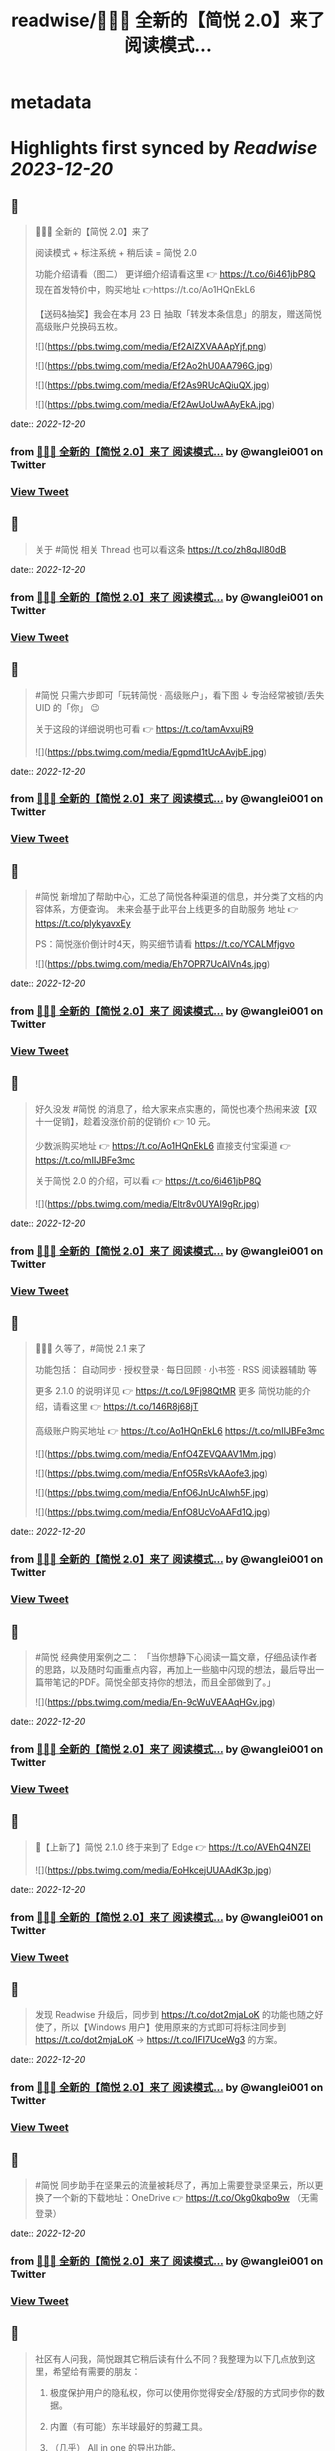 :PROPERTIES:
:title: readwise/🎉🎉🎉 全新的【简悦 2.0】来了 阅读模式...
:END:


* metadata
:PROPERTIES:
:author: [[wanglei001 on Twitter]]
:full-title: "🎉🎉🎉 全新的【简悦 2.0】来了 阅读模式..."
:category: [[tweets]]
:url: https://twitter.com/wanglei001/status/1296333955591843840
:image-url: https://pbs.twimg.com/profile_images/2731983980/3970ce35c4ea2deb72fb37b404f0aa4f.png
:END:

* Highlights first synced by [[Readwise]] [[2023-12-20]]
** 📌
#+BEGIN_QUOTE
🎉🎉🎉 全新的【简悦 2.0】来了

阅读模式 + 标注系统 + 稍后读 = 简悦 2.0

功能介绍请看（图二）
更详细介绍请看这里 👉 https://t.co/6i461jbP8Q
现在首发特价中，购买地址 👉https://t.co/Ao1HQnEkL6

【送码&抽奖】我会在本月 23 日 抽取「转发本条信息」的朋友，赠送简悦高级账户兑换码五枚。 

![](https://pbs.twimg.com/media/Ef2AlZXVAAApYjf.png) 

![](https://pbs.twimg.com/media/Ef2Ao2hU0AA796G.jpg) 

![](https://pbs.twimg.com/media/Ef2As9RUcAQiuQX.jpg) 

![](https://pbs.twimg.com/media/Ef2AwUoUwAAyEkA.jpg) 
#+END_QUOTE
    date:: [[2022-12-20]]
*** from _🎉🎉🎉 全新的【简悦 2.0】来了 阅读模式..._ by @wanglei001 on Twitter
*** [[https://twitter.com/wanglei001/status/1296333955591843840][View Tweet]]
** 📌
#+BEGIN_QUOTE
关于 #简悦 相关 Thread 也可以看这条 https://t.co/zh8qJl80dB 
#+END_QUOTE
    date:: [[2022-12-20]]
*** from _🎉🎉🎉 全新的【简悦 2.0】来了 阅读模式..._ by @wanglei001 on Twitter
*** [[https://twitter.com/wanglei001/status/1296335188301975552][View Tweet]]
** 📌
#+BEGIN_QUOTE
#简悦 只需六步即可「玩转简悦 · 高级账户」，看下图 ↓
专治经常被锁/丢失 UID 的「你」 😉 

关于这段的详细说明也可看  👉  https://t.co/tamAvxujR9 

![](https://pbs.twimg.com/media/Egpmd1tUcAAvjbE.jpg) 
#+END_QUOTE
    date:: [[2022-12-20]]
*** from _🎉🎉🎉 全新的【简悦 2.0】来了 阅读模式..._ by @wanglei001 on Twitter
*** [[https://twitter.com/wanglei001/status/1299964941579907072][View Tweet]]
** 📌
#+BEGIN_QUOTE
#简悦 新增加了帮助中心，汇总了简悦各种渠道的信息，并分类了文档的内容体系，方便查询。
未来会基于此平台上线更多的自助服务
地址 👉 https://t.co/plykyavxEy

PS：简悦涨价倒计时4天，购买细节请看 https://t.co/YCALMfjgvo 

![](https://pbs.twimg.com/media/Eh7OPR7UcAIVn4s.jpg) 
#+END_QUOTE
    date:: [[2022-12-20]]
*** from _🎉🎉🎉 全新的【简悦 2.0】来了 阅读模式..._ by @wanglei001 on Twitter
*** [[https://twitter.com/wanglei001/status/1305708106219880448][View Tweet]]
** 📌
#+BEGIN_QUOTE
好久没发 #简悦 的消息了，给大家来点实惠的，简悦也凑个热闹来波【双十一促销】，趁着没涨价前的促销价  👉  10 元。

少数派购买地址  👉  https://t.co/Ao1HQnEkL6
直接支付宝渠道  👉  https://t.co/mIIJBFe3mc

关于简悦 2.0 的介绍，可以看  👉  https://t.co/6i461jbP8Q 

![](https://pbs.twimg.com/media/Eltr8v0UYAI9gRr.jpg) 
#+END_QUOTE
    date:: [[2022-12-20]]
*** from _🎉🎉🎉 全新的【简悦 2.0】来了 阅读模式..._ by @wanglei001 on Twitter
*** [[https://twitter.com/wanglei001/status/1322770902413504514][View Tweet]]
** 📌
#+BEGIN_QUOTE
🎉🎉🎉 久等了，#简悦 2.1 来了

功能包括：
自动同步 · 授权登录 · 每日回顾 · 小书签 · RSS 阅读器辅助 等

更多 2.1.0 的说明详见 👉 https://t.co/L9Fj98QtMR
更多 简悦功能的介绍，请看这里 👉 https://t.co/146R8j68jT

高级账户购买地址 👉 https://t.co/Ao1HQnEkL6 https://t.co/mIIJBFe3mc 

![](https://pbs.twimg.com/media/EnfO4ZEVQAAV1Mm.jpg) 

![](https://pbs.twimg.com/media/EnfO5RsVkAAofe3.jpg) 

![](https://pbs.twimg.com/media/EnfO6JnUcAIwh5F.jpg) 

![](https://pbs.twimg.com/media/EnfO8UcVoAAFd1Q.jpg) 
#+END_QUOTE
    date:: [[2022-12-20]]
*** from _🎉🎉🎉 全新的【简悦 2.0】来了 阅读模式..._ by @wanglei001 on Twitter
*** [[https://twitter.com/wanglei001/status/1330760034498666498][View Tweet]]
** 📌
#+BEGIN_QUOTE
#简悦 经典使用案例之二：
「当你想静下心阅读一篇文章，仔细品读作者的思路，以及随时勾画重点内容，再加上一些脑中闪现的想法，最后导出一篇带笔记的PDF。简悦全部支持你的想法，而且全部做到了。」 

![](https://pbs.twimg.com/media/En-9cWuVEAAqHGv.jpg) 
#+END_QUOTE
    date:: [[2022-12-20]]
*** from _🎉🎉🎉 全新的【简悦 2.0】来了 阅读模式..._ by @wanglei001 on Twitter
*** [[https://twitter.com/wanglei001/status/1332992413867016192][View Tweet]]
** 📌
#+BEGIN_QUOTE
🎉【上新了】简悦 2.1.0 终于来到了 Edge  👉 https://t.co/AVEhQ4NZEl 

![](https://pbs.twimg.com/media/EoHkcejUUAAdK3p.jpg) 
#+END_QUOTE
    date:: [[2022-12-20]]
*** from _🎉🎉🎉 全新的【简悦 2.0】来了 阅读模式..._ by @wanglei001 on Twitter
*** [[https://twitter.com/wanglei001/status/1333598209956925441][View Tweet]]
** 📌
#+BEGIN_QUOTE
发现 Readwise 升级后，同步到 https://t.co/dot2mjaLoK 的功能也随之好使了，所以【Windows 用户】使用原来的方式即可将标注同步到 https://t.co/dot2mjaLoK → https://t.co/IFI7UceWg3 的方案。 
#+END_QUOTE
    date:: [[2022-12-20]]
*** from _🎉🎉🎉 全新的【简悦 2.0】来了 阅读模式..._ by @wanglei001 on Twitter
*** [[https://twitter.com/wanglei001/status/1334767217674657792][View Tweet]]
** 📌
#+BEGIN_QUOTE
#简悦 同步助手在坚果云的流量被耗尽了，再加上需要登录坚果云，所以更换了一个新的下载地址：OneDrive  👉  https://t.co/Okg0kqbo9w （无需登录） 
#+END_QUOTE
    date:: [[2022-12-20]]
*** from _🎉🎉🎉 全新的【简悦 2.0】来了 阅读模式..._ by @wanglei001 on Twitter
*** [[https://twitter.com/wanglei001/status/1335127838375071745][View Tweet]]
** 📌
#+BEGIN_QUOTE
社区有人问我，简悦跟其它稍后读有什么不同？我整理为以下几点放到这里，希望给有需要的朋友：

1. 极度保护用户的隐私权，你可以使用你觉得安全/舒服的方式同步你的数据。

2. 内置（有可能）东半球最好的剪藏工具。

3. （几乎） All in one 的导出功能。

接下来截图是我说的一些话，希望对你有用 

![](https://pbs.twimg.com/media/EpLFRMMUwAMouTq.jpg) 

![](https://pbs.twimg.com/media/EpLFR4QUwAc2JQs.jpg) 

![](https://pbs.twimg.com/media/EpLFSwnUcAI7MlI.jpg) 
#+END_QUOTE
    date:: [[2022-12-20]]
*** from _🎉🎉🎉 全新的【简悦 2.0】来了 阅读模式..._ by @wanglei001 on Twitter
*** [[https://twitter.com/wanglei001/status/1338350147562967041][View Tweet]]
** 📌
#+BEGIN_QUOTE
好久没发简悦的技巧了，现在来一发~

如果你经常在【B站看视频做笔记】 的话，现在可以通过简悦将你的笔记导出到任何生产力工具或本地了。
详细说明请戳  👉 https://t.co/UH9oAZK3v1

#简悦 #简悦小提示 
#+END_QUOTE
    date:: [[2022-12-20]]
*** from _🎉🎉🎉 全新的【简悦 2.0】来了 阅读模式..._ by @wanglei001 on Twitter
*** [[https://twitter.com/wanglei001/status/1341226318982090752][View Tweet]]
** 📌
#+BEGIN_QUOTE
如果你是 Obsidian 的用户，可以看看这篇文章 👉 【使用简悦 +  Obsidian 打造一站式知识管理方案】
细节的话，可以看下这个订阅号 👉  https://t.co/mdaaGaGNKm

#简悦 #简悦小提示 

![](https://pbs.twimg.com/media/EqZdryuVoAAWcKM.png) 
#+END_QUOTE
    date:: [[2022-12-20]]
*** from _🎉🎉🎉 全新的【简悦 2.0】来了 阅读模式..._ by @wanglei001 on Twitter
*** [[https://twitter.com/wanglei001/status/1343864654976598021][View Tweet]]
** 📌
#+BEGIN_QUOTE
再补充一个抽奖渠道：
通过 https://t.co/NMemuWzncS 五星并好评的话，也具有抽奖资格。

🥳 
#+END_QUOTE
    date:: [[2022-12-20]]
*** from _🎉🎉🎉 全新的【简悦 2.0】来了 阅读模式..._ by @wanglei001 on Twitter
*** [[https://twitter.com/wanglei001/status/1344538113759035392][View Tweet]]
** 📌
#+BEGIN_QUOTE
抽奖规则：

按照转发的顺序 https://t.co/uN59bDj8xz 使用随机抽取的方式，如： 1 ~ 100，随机选中的即是中奖用户。

其它方式的抽奖也是如此，预计1月2日我会公布结果（截图）。

😄 
#+END_QUOTE
    date:: [[2022-12-20]]
*** from _🎉🎉🎉 全新的【简悦 2.0】来了 阅读模式..._ by @wanglei001 on Twitter
*** [[https://twitter.com/wanglei001/status/1344539513507381248][View Tweet]]
** 📌
#+BEGIN_QUOTE
再补个简悦的交流通道：
电报群 👉 https://t.co/RRFX2w6wCD
订阅频道 👉 https://t.co/e5hhNv1aNU 
#+END_QUOTE
    date:: [[2022-12-20]]
*** from _🎉🎉🎉 全新的【简悦 2.0】来了 阅读模式..._ by @wanglei001 on Twitter
*** [[https://twitter.com/wanglei001/status/1344590667880701954][View Tweet]]
** 📌
#+BEGIN_QUOTE
#简悦 的支付宝直接付款渠道都是我人工发送的邮件。

一般在一些特殊的日子里，我都会特意加上一些「题外话」，这是今年最后一次的邮件部分截图。

谢谢通过简悦能让你我结缘。🙏

明年继续努力！💪 

![](https://pbs.twimg.com/media/Eqj1FvdVkAAxspG.jpg) 
#+END_QUOTE
    date:: [[2022-12-20]]
*** from _🎉🎉🎉 全新的【简悦 2.0】来了 阅读模式..._ by @wanglei001 on Twitter
*** [[https://twitter.com/wanglei001/status/1344595134986346496][View Tweet]]
** 📌
#+BEGIN_QUOTE
兑奖啦~

共计有 47人参与此次活动，包括：39转推 + 8引用。
编号：1 ~ 47，下图是中奖结果 @ZN5757 请在私信里面联系我。

谢谢各位的参与~ 🙏 

![](https://pbs.twimg.com/media/Eqtrg1tVgAAi6bP.jpg) 
#+END_QUOTE
    date:: [[2022-12-20]]
*** from _🎉🎉🎉 全新的【简悦 2.0】来了 阅读模式..._ by @wanglei001 on Twitter
*** [[https://twitter.com/wanglei001/status/1345287739298627584][View Tweet]]
** 📌
#+BEGIN_QUOTE
#简悦 增加了几个 RSS 订阅源：

https://t.co/RARsAkv8wx → 更新日志
https://t.co/90G6rCji7W → 消息中心
https://t.co/ewS6IhqqGZ → 插件介绍
https://t.co/c8vck0g4EX → 详细功能说明

上述链接的详细说明可以在这里查看 👉 https://t.co/2dzWuIZzu7 
#+END_QUOTE
    date:: [[2022-12-20]]
*** from _🎉🎉🎉 全新的【简悦 2.0】来了 阅读模式..._ by @wanglei001 on Twitter
*** [[https://twitter.com/wanglei001/status/1347514091401850882][View Tweet]]
** 📌
#+BEGIN_QUOTE
上面几个因为都跟版本发布有关，故更新频率不高，所以
在上述 Feed 的基础上增加了一个新的 RSS 👉 https://t.co/eAWushn0Xe

此 Feed 更新频率较高，基本上涵盖了 #简悦 的文章/技巧/新玩法/动态/版本更新等内容。 
#+END_QUOTE
    date:: [[2022-12-20]]
*** from _🎉🎉🎉 全新的【简悦 2.0】来了 阅读模式..._ by @wanglei001 on Twitter
*** [[https://twitter.com/wanglei001/status/1348503888769347587][View Tweet]]
** 📌
#+BEGIN_QUOTE
今天聊聊《简悦为什么不需要登录系统》 👉 https://t.co/ynOrU6J6zv

我会不定期在这里使用 https://t.co/1tG5hcrJaR 写一些简悦的设计理念以及小功能。

并自动同步到 https://t.co/5QqGUpEaOH 
#+END_QUOTE
    date:: [[2022-12-20]]
*** from _🎉🎉🎉 全新的【简悦 2.0】来了 阅读模式..._ by @wanglei001 on Twitter
*** [[https://twitter.com/wanglei001/status/1349207904839032833][View Tweet]]
** 📌
#+BEGIN_QUOTE
Obsidian 配合 #简悦 实现方便的来源引用（网页）

如果你也在使用 Obsidian 可以看看这篇文章，通过一个简单的方式，可以让你方便获取引用来源的原页面。（该页面为离线保存页面，并保存在你使用的本地或网盘）

文章作者来自社区的用户，详细说明的原文请戳这里 👉 https://t.co/6ZYCIbFGIw https://t.co/kuRdnOrgXk 
#+END_QUOTE
    date:: [[2022-12-20]]
*** from _🎉🎉🎉 全新的【简悦 2.0】来了 阅读模式..._ by @wanglei001 on Twitter
*** [[https://twitter.com/wanglei001/status/1352512462277361665][View Tweet]]
** 📌
#+BEGIN_QUOTE
原本不想广播这个 ID，这两天观察了下玩法，决定（有可能的话），#简悦 下个版本发布后的更新说明放在 Clubhosue 上面，看看效果。

至于为什么？

1. 不喜欢视频
2. 不喜欢视频
3. 不喜欢视频

🙈

https://t.co/l2SQdzE67g 
#+END_QUOTE
    date:: [[2022-12-20]]
*** from _🎉🎉🎉 全新的【简悦 2.0】来了 阅读模式..._ by @wanglei001 on Twitter
*** [[https://twitter.com/wanglei001/status/1357272991495647236][View Tweet]]
** 📌
#+BEGIN_QUOTE
嗨，如果你喜欢 #简悦 或 生产力工具 / 工作流 的 Newsletter 爱好者，可以订阅我的这份简报，下面链接是器负一期  👉 https://t.co/CDe3rQBjx3

为了庆祝  🎉 它的「诞生」，内附一个彩蛋，希望你能喜欢。

这是基于 @revue 生成的简报，我会在这个平台来撰写基于上面的这些内容，欢迎订阅及转发

🙏 

![](https://pbs.twimg.com/media/EtmSu-pVcAEGUFR.png) 
#+END_QUOTE
    date:: [[2022-12-20]]
*** from _🎉🎉🎉 全新的【简悦 2.0】来了 阅读模式..._ by @wanglei001 on Twitter
*** [[https://twitter.com/wanglei001/status/1358278694725324801][View Tweet]]
** 📌
#+BEGIN_QUOTE
🎉 简悦 · 高级账户特价 🎉 

由于少数派给予了简悦很多帮助，所以在少数派九周年庆典之际 #简悦 也凑个热闹，氛围组走起~

今年是第一次活动，错过去年特价的用户，可以出手了。
即便之后再有特价，价格方面也肯定 >= 此次特价活动。

时间：截至到 2021年3月23日
特价：14 元

购买请扫下图二维码 

![](https://pbs.twimg.com/media/EwFu6VQVkAMq4gT.png) 

![](https://pbs.twimg.com/media/EwFyMI9VgAgFJiC.png) 

![](https://pbs.twimg.com/media/EwFyMfhVIAIdfBN.png) 
#+END_QUOTE
    date:: [[2022-12-20]]
*** from _🎉🎉🎉 全新的【简悦 2.0】来了 阅读模式..._ by @wanglei001 on Twitter
*** [[https://twitter.com/wanglei001/status/1369502265627660289][View Tweet]]
** 📌
#+BEGIN_QUOTE
#简悦 也顺道搞一个评论抽奖活动  🎉 

前往 Chrome Webstore https://t.co/blllNsY0we 或 Edge 应用商店 https://t.co/AVEhQ4NZEl 并 【五星好评 + 留言】（真实的使用感受或体验）

每八名用户即抽奖一次，因字数限制细节请看 https://t.co/wRS9bsTq2m 
#+END_QUOTE
    date:: [[2022-12-20]]
*** from _🎉🎉🎉 全新的【简悦 2.0】来了 阅读模式..._ by @wanglei001 on Twitter
*** [[https://twitter.com/wanglei001/status/1369516406157418498][View Tweet]]
** 📌
#+BEGIN_QUOTE
我是几乎很少看统计信息的，昨天早上 GA 发了一个内测的产品（名字也没留意）就看了下 GA 的一些数据，就得到了这样一个 #简悦 的小成就：
简悦已经优化了 36,661,837 个页面了。

算是给最近一个小丧的我一个安慰吧。（是的，我还在小丧ing...  😂 

谢谢由你相伴！ 

![](https://pbs.twimg.com/media/EyvXpuMVcAEXjCg.png) 
#+END_QUOTE
    date:: [[2022-12-20]]
*** from _🎉🎉🎉 全新的【简悦 2.0】来了 阅读模式..._ by @wanglei001 on Twitter
*** [[https://twitter.com/wanglei001/status/1381435565342519296][View Tweet]]
** 📌
#+BEGIN_QUOTE
如果你也喜欢使用 https://t.co/JvfCUQcFFn 的话，可以试试这个适配规则，可以将将你需要的页面生成简悦的阅读模式，使用方式 👉 https://t.co/ju05QZqxrU

下图就是将 https://t.co/127Pf7Dn85 生成 https://t.co/cCUJLjRLVr 后进入阅读模式后的效果 

![](https://pbs.twimg.com/media/EzT6O_dVcAc3-cJ.jpg) 
#+END_QUOTE
    date:: [[2022-12-20]]
*** from _🎉🎉🎉 全新的【简悦 2.0】来了 阅读模式..._ by @wanglei001 on Twitter
*** [[https://twitter.com/wanglei001/status/1384006238099283976][View Tweet]]
** 📌
#+BEGIN_QUOTE
#简悦 推出了 API & 开放平台👉  https://t.co/F3ikBb4QgI

白天没留意到的推油可以看看~ 
#+END_QUOTE
    date:: [[2022-12-20]]
*** from _🎉🎉🎉 全新的【简悦 2.0】来了 阅读模式..._ by @wanglei001 on Twitter
*** [[https://twitter.com/wanglei001/status/1387360447813197824][View Tweet]]
** 📌
#+BEGIN_QUOTE
#简悦 API 涵盖了大多数使用场景，为了方便大家使用，我简单的做了个表格，详细可以看下 https://t.co/RY04nGlnek
另外，给新手用户制作了一个简单入门指引 https://t.co/7KAzzFZJAz 

![](https://pbs.twimg.com/media/E0hNZgsUYAYKGKC.png) 
#+END_QUOTE
    date:: [[2022-12-20]]
*** from _🎉🎉🎉 全新的【简悦 2.0】来了 阅读模式..._ by @wanglei001 on Twitter
*** [[https://twitter.com/wanglei001/status/1389445927673290753][View Tweet]]
** 📌
#+BEGIN_QUOTE
有些时候人为形成一些摩擦是有益处的。

比如：很容易就将某个 URL 加入到稍后读，一旦当你的加入速度远大于「消化速度」时，你的稍后读基本上就等于稍后不读了。
反之你可以再加入它时考虑：「是否真的有必要稍后读这篇？」

把那些值得加入的内容加入才是「稍后读」

via https://t.co/jwsXYgYeCh 
#+END_QUOTE
    date:: [[2022-12-20]]
*** from _🎉🎉🎉 全新的【简悦 2.0】来了 阅读模式..._ by @wanglei001 on Twitter
*** [[https://twitter.com/wanglei001/status/1389809407861526528][View Tweet]]
** 📌
#+BEGIN_QUOTE
嗨，如果你是科研工作者（或经常浏览科研类期刊网站）的话，#简悦 在五一期间适配了以下九种常见的期刊类网站：https://t.co/XZxuPHST5I  https://t.co/66qourKT1m https://t.co/ZQNEXgPaIW https://t.co/S49Ijn9hUw 等。
关于这部分的说明（及如何使用）请前往 👉  https://t.co/7A83EfEzmO 查看 

![](https://pbs.twimg.com/media/E0qpx7LUcAIkve6.png) 

![](https://pbs.twimg.com/media/E0qpyxcVkAAv2t3.png) 

![](https://pbs.twimg.com/media/E0qpziZUYAAITwK.png) 
#+END_QUOTE
    date:: [[2022-12-20]]
*** from _🎉🎉🎉 全新的【简悦 2.0】来了 阅读模式..._ by @wanglei001 on Twitter
*** [[https://twitter.com/wanglei001/status/1390110313777819650][View Tweet]]
** 📌
#+BEGIN_QUOTE
自从「成为」 #简悦 客服以来会时常收到一些奇怪的 QA，我都想建一个 Thread 来收集这些奇奇怪怪但又非常有爱的 QA 回复了~

第一次被自己的用户叫「大叔」。 

![](https://pbs.twimg.com/media/E03AryjVUAElKDG.png) 
#+END_QUOTE
    date:: [[2022-12-20]]
*** from _🎉🎉🎉 全新的【简悦 2.0】来了 阅读模式..._ by @wanglei001 on Twitter
*** [[https://twitter.com/wanglei001/status/1390979814476062725][View Tweet]]
** 📌
#+BEGIN_QUOTE
发一个基于 简悦 + Notion 的玩法，简单的说，利用：

Notion + 简悦 · 同步助手 + 简悦 API · 阅读列表 + 简悦 · 阅读模式剪藏

使用场景：
碎片阅读 + 深度阅读的场景

细节可以看这里 https://t.co/dG9suMjclf 

![](https://pbs.twimg.com/media/E1ULADgVgAEmDrg.jpg) 

![](https://pbs.twimg.com/media/E1ULAwWVEAIWeVA.jpg) 
#+END_QUOTE
    date:: [[2022-12-20]]
*** from _🎉🎉🎉 全新的【简悦 2.0】来了 阅读模式..._ by @wanglei001 on Twitter
*** [[https://twitter.com/wanglei001/status/1393031866156941312][View Tweet]]
** 📌
#+BEGIN_QUOTE
🎉经过一些小波折后：简悦 2.2.0 正式版可以对宣布了。

这是一个特别的稍后读，你不会在这里看到其它稍后读的影子，#简悦 的稍后读辅助你探索信息之间的关联性：
反向链接 · 知识图谱  · 无处不在导出服务 · 自动化 · 为双链笔记更好服务的 Markdown 定制化功能。

详细说明
https://t.co/zCJj1QBKcx 

![](https://pbs.twimg.com/media/E2Or6YEVIAAgXR3.jpg) 

![](https://pbs.twimg.com/media/E2Or7I2UcAETrP4.jpg) 

![](https://pbs.twimg.com/media/E2Or7yYVgAAR2Ch.jpg) 

![](https://pbs.twimg.com/media/E2Or8chVkAoCQb1.jpg) 
#+END_QUOTE
    date:: [[2022-12-20]]
*** from _🎉🎉🎉 全新的【简悦 2.0】来了 阅读模式..._ by @wanglei001 on Twitter
*** [[https://twitter.com/wanglei001/status/1397150831359664129][View Tweet]]
** 📌
#+BEGIN_QUOTE
关于这些玩法，尤其是跟双链笔记的互动请看 https://t.co/TzSFL3ZyGD

另外，评论 + 转发这条  👉 https://t.co/Z6N8mdScI4

我会在本周五抽出五名用户，赠送高级账户一枚。

虽然有些小波折，但都顺利解决了。谢谢各位对 #简悦 一直以来的支持。

🙏 
#+END_QUOTE
    date:: [[2022-12-20]]
*** from _🎉🎉🎉 全新的【简悦 2.0】来了 阅读模式..._ by @wanglei001 on Twitter
*** [[https://twitter.com/wanglei001/status/1397151672648966147][View Tweet]]
** 📌
#+BEGIN_QUOTE
因为有些波折，稍微有些激动，忘记几个地址了

购买地址 https://t.co/mIIJBFe3mc
简悦的 Telegram Channel https://t.co/e5hhNv1aNU
简悦的 Telegram Group https://t.co/RRFX2w6wCD
请订阅简悦的 Newsletter https://t.co/9OLYDYe0ut 
#+END_QUOTE
    date:: [[2022-12-20]]
*** from _🎉🎉🎉 全新的【简悦 2.0】来了 阅读模式..._ by @wanglei001 on Twitter
*** [[https://twitter.com/wanglei001/status/1397154865466417153][View Tweet]]
** 📌
#+BEGIN_QUOTE
一个小成就（暂且算

因 Edge 91 增加了对维基百科的独特适配的阅读模式。
而这种模式是 #简悦 独创的方式。
这是不是变相说明这种阅读模式适配方案更好？

我怎么觉得 Edge 阅读模式团队有简悦的用户呢？🤣
再之前「沉浸式阅读体验」也是简悦最先叫的哦~

via https://t.co/Z60TDiBqFs

请勿断章取义~ 

![](https://pbs.twimg.com/media/E2nqN2qVgAMxuYP.png) 

![](https://pbs.twimg.com/media/E2nqRAFVcAYeSot.png) 
#+END_QUOTE
    date:: [[2022-12-20]]
*** from _🎉🎉🎉 全新的【简悦 2.0】来了 阅读模式..._ by @wanglei001 on Twitter
*** [[https://twitter.com/wanglei001/status/1398906921696960515][View Tweet]]
** 📌
#+BEGIN_QUOTE
今天是 #简悦 上架到 Chrome Webstore 四周年，写了一些简悦的内容（略长），算作是这一大段时间对简悦的一个总结。

因为 2.2 的发布才是简悦真正意义的 2.0 版本。 

![](https://pbs.twimg.com/media/E2xaSHmVEAMF5NW.jpg) 
#+END_QUOTE
    date:: [[2022-12-20]]
*** from _🎉🎉🎉 全新的【简悦 2.0】来了 阅读模式..._ by @wanglei001 on Twitter
*** [[https://twitter.com/wanglei001/status/1399592997537255427][View Tweet]]
** 📌
#+BEGIN_QUOTE
有朋友反馈说看不清，可能是推的问题，文字版请看这里 👉 https://t.co/PVLNUcT2Ue 
#+END_QUOTE
    date:: [[2022-12-20]]
*** from _🎉🎉🎉 全新的【简悦 2.0】来了 阅读模式..._ by @wanglei001 on Twitter
*** [[https://twitter.com/wanglei001/status/1399703868439621635][View Tweet]]
** 📌
#+BEGIN_QUOTE
#简悦 2.2 今天算正式对外宣传了（之前都在自己的用户渠道中）

在 2.2 真正对外宣传期间，进行适度的折扣，价格为 15 元，购买渠道  👉 https://t.co/mIIJBFe3mc

从6月7日开始，通过支付宝付款渠道购买的用户，如有有需要，可以当前价格的差价返还给你。（这是对近期购买用户的一点补偿。）

🙏 

![](https://pbs.twimg.com/media/E3ghk8bVkAMKBS1.jpg) 

![](https://pbs.twimg.com/media/E3ghk8cVUAIAl85.jpg) 
#+END_QUOTE
    date:: [[2022-12-20]]
*** from _🎉🎉🎉 全新的【简悦 2.0】来了 阅读模式..._ by @wanglei001 on Twitter
*** [[https://twitter.com/wanglei001/status/1402908950224199686][View Tweet]]
** 📌
#+BEGIN_QUOTE
小假期前的一份鼓励，来自 Microsoft Edge  👉 
#简悦进入 Edge 最热门的榜单

虽然不是在首页，并且也不在很靠前的位置上，还是要「自我勉励」下。 🎉 

Edge 简悦 2.2.0.520 版下载地址 👉 https://t.co/Ef84n8zmfn

也请留意下这个榜单的国内其他开发者作品（因字数限制，直接看图猜作品吧。

🙏 

![](https://pbs.twimg.com/media/E3kzV7QVcAAbg_K.jpg) 
#+END_QUOTE
    date:: [[2022-12-20]]
*** from _🎉🎉🎉 全新的【简悦 2.0】来了 阅读模式..._ by @wanglei001 on Twitter
*** [[https://twitter.com/wanglei001/status/1403211184984117249][View Tweet]]
** 📌
#+BEGIN_QUOTE
我制作了一份 #简悦 功能地图一览，方便简悦用户梳理（查找）相关功能，包括：

\- 阅读模式
- 导出
- 稍后读 / 标注
- 配置（数据）文件
- 高级账户
- 同步助手
- 辅助功能
- 帮助

WorkFlowy 👉 https://t.co/Q8ZkGFoBkE
幕布  👉 https://t.co/7UXNztUlOS

不得不说使用 WorkFlowy 生成的效果真不错 

![](https://pbs.twimg.com/media/E3_6fXvVgAAOICQ.jpg) 
#+END_QUOTE
    date:: [[2022-12-20]]
*** from _🎉🎉🎉 全新的【简悦 2.0】来了 阅读模式..._ by @wanglei001 on Twitter
*** [[https://twitter.com/wanglei001/status/1405117384713674758][View Tweet]]
** 📌
#+BEGIN_QUOTE
自从 #简悦 2.2 发布后，简悦升级为一个真正意义的「思维工具」。有不少新用户问我「你的工作流」是什么，为此抽时间我一直在使用的工作流画了出来。

包括：信息获取 / 灵感收集 / 信息整理 / 项目输出 / 知识输出整个的流程。 

![](https://pbs.twimg.com/media/E4I1ZgjVEAUB6yb.jpg) 
#+END_QUOTE
    date:: [[2022-12-20]]
*** from _🎉🎉🎉 全新的【简悦 2.0】来了 阅读模式..._ by @wanglei001 on Twitter
*** [[https://twitter.com/wanglei001/status/1405745744816926724][View Tweet]]
** 📌
#+BEGIN_QUOTE
发完上条推后导致问的朋友更多了...（为啥都是私信？）
所以就有了这个 Thread  👉  https://t.co/MxPLIwDdN2

其中少了一个「检索环节」，简单的再说下： 
我使用 DEVONthink 3 作为检索工具，结合简悦同步助手的离线保存功能以及双向链接的导出功能，可以方便的检索出想要的一切文档。 
#+END_QUOTE
    date:: [[2022-12-20]]
*** from _🎉🎉🎉 全新的【简悦 2.0】来了 阅读模式..._ by @wanglei001 on Twitter
*** [[https://twitter.com/wanglei001/status/1406857696121290757][View Tweet]]
** 📌
#+BEGIN_QUOTE
嗯，就用这个 Thread 记录一下吧，今天又遇到一个可爱的用户。 

![](https://pbs.twimg.com/media/E4oInZgVEAAL9Gh.png) 
#+END_QUOTE
    date:: [[2022-12-20]]
*** from _🎉🎉🎉 全新的【简悦 2.0】来了 阅读模式..._ by @wanglei001 on Twitter
*** [[https://twitter.com/wanglei001/status/1407947415030669316][View Tweet]]
** 📌
#+BEGIN_QUOTE
利用 #简悦 导出到 https://t.co/HmPV8Y4BJu 实现标注的共享与实时协作

提供一个简洁的标注共享方案：
在简悦中标注，然后在 https://t.co/HmPV8Y4BJu 生成的链接丢给有需要的成员或使用 Shared Group 方案，即可。

为什么用此方案以及细节请看这里 https://t.co/sVtt9x9jG9 

![](https://pbs.twimg.com/media/E48icOtVgAQGOD2.png) 
#+END_QUOTE
    date:: [[2022-12-20]]
*** from _🎉🎉🎉 全新的【简悦 2.0】来了 阅读模式..._ by @wanglei001 on Twitter
*** [[https://twitter.com/wanglei001/status/1409393661620604935][View Tweet]]
** 📌
#+BEGIN_QUOTE
今日份的鼓励，很喜欢这句话「以为只是一个插件，却给了一个生态」
这也是简悦从 2.0 开始一直努力的方向。 

![](https://pbs.twimg.com/media/E5A_-04VEAAMJdm.jpg) 
#+END_QUOTE
    date:: [[2022-12-20]]
*** from _🎉🎉🎉 全新的【简悦 2.0】来了 阅读模式..._ by @wanglei001 on Twitter
*** [[https://twitter.com/wanglei001/status/1409697391326875650][View Tweet]]
** 📌
#+BEGIN_QUOTE
🔥 使用 @revue 生成 #简悦 的 Newsletter 真是舒服，事先准备好了素材，直接添加 Link，改改版面，Done 

「简悦周报  vol.009」就是通过此方式生成的  👉 https://t.co/lL2nbTsxX8

唯一的小问题是自定义域名不支持 SSL 
#+END_QUOTE
    date:: [[2022-12-20]]
*** from _🎉🎉🎉 全新的【简悦 2.0】来了 阅读模式..._ by @wanglei001 on Twitter
*** [[https://twitter.com/wanglei001/status/1410046635120283655][View Tweet]]
** 📌
#+BEGIN_QUOTE
简悦 + SuperMemo

嗨，SuperMemo 用户看过来~

因为导入到 SuperMemo 的 HTML 比较特殊，所以大部分工具都无法满足。

#简悦 为此专门制作一个插件 https://t.co/PSpWxi04ho 方便 SuperMemo 导入以及一个 Quicker 动作 https://t.co/7Hy8HTmem5

更多细节可以看  👉  https://t.co/SuhQk5VpQ0 
#+END_QUOTE
    date:: [[2022-12-20]]
*** from _🎉🎉🎉 全新的【简悦 2.0】来了 阅读模式..._ by @wanglei001 on Twitter
*** [[https://twitter.com/wanglei001/status/1410510903984885761][View Tweet]]
** 📌
#+BEGIN_QUOTE
好久没发 #简悦 的插件了，最近更新了两个：

🖼Lightbox Gallery
在阅读模式中方便的查看/下载全部图片
https://t.co/dUkpQ3KaXV

🖼题图  
在阅读模式中增加当前页面的题图，如果没有题图的话，可以使用 https://t.co/2g4H6wx0dJ 作为题图
https://t.co/grE4uFEj4i

细节 👉 https://t.co/X81LGg7Zwj 

![](https://pbs.twimg.com/media/E5hwKaMUcAECsNg.jpg) 

![](https://pbs.twimg.com/media/E5hwPAOVoAU5RL7.jpg) 
#+END_QUOTE
    date:: [[2022-12-20]]
*** from _🎉🎉🎉 全新的【简悦 2.0】来了 阅读模式..._ by @wanglei001 on Twitter
*** [[https://twitter.com/wanglei001/status/1412002684043808769][View Tweet]]
** 📌
#+BEGIN_QUOTE
近期有不少老用户「纷纷发来贺电」。

一路「坎坷」，一路有你。

🙏  💪 

![](https://pbs.twimg.com/media/E5mGi5zUUAE96m7.png) 
#+END_QUOTE
    date:: [[2022-12-20]]
*** from _🎉🎉🎉 全新的【简悦 2.0】来了 阅读模式..._ by @wanglei001 on Twitter
*** [[https://twitter.com/wanglei001/status/1412308265522778121][View Tweet]]
** 📌
#+BEGIN_QUOTE
再分享一个新出炉的 #简悦 插件  👉  分栏阅读模式https://t.co/iy5LpiB1T2

适合【2.5K 及以上分辨率或带鱼屏】用户使用，以获得更好的阅读体验。

此插件可以【模仿 Safari 阅读模式样式 https://t.co/wb411ShNrP 】配合使用。 

![](https://pbs.twimg.com/media/E5mb3vjVcAMMeZN.jpg) 
#+END_QUOTE
    date:: [[2022-12-20]]
*** from _🎉🎉🎉 全新的【简悦 2.0】来了 阅读模式..._ by @wanglei001 on Twitter
*** [[https://twitter.com/wanglei001/status/1412332141401182213][View Tweet]]
** 📌
#+BEGIN_QUOTE
利于 uBlock 优雅的隐藏在 #简悦 阅读模式中不需要的元素  👉 https://t.co/AgVHaZuCob

相比简悦自带的隐藏元素功能更灵活。 

![](https://pbs.twimg.com/media/E5wqdEhVkAM_tTv.png) 
#+END_QUOTE
    date:: [[2022-12-20]]
*** from _🎉🎉🎉 全新的【简悦 2.0】来了 阅读模式..._ by @wanglei001 on Twitter
*** [[https://twitter.com/wanglei001/status/1413051126891483138][View Tweet]]
** 📌
#+BEGIN_QUOTE
再增加一个新插件：#简悦 自动转换当前页面为 Markdown 并导入到 Taio 中，如何使用请看 👉 https://t.co/Lpc4kYqTFR

得益于 @TaioApp 支持了 Mac 系统，谢谢 @cyanapps 带来这么好的产品。（ Mac 版目前来说可玩性就已经非常高了，这才是 Bete 13 版...  👍 

完美支持 LaTeX 的阅读模式与 MD 编辑器 

![](https://pbs.twimg.com/media/E52JrqLVEAM9eAL.png) 

![](https://pbs.twimg.com/media/E52L0HqVIAAL8ss.jpg) 

![](https://pbs.twimg.com/media/E52MC9fVkAUU219.jpg) 
#+END_QUOTE
    date:: [[2022-12-20]]
*** from _🎉🎉🎉 全新的【简悦 2.0】来了 阅读模式..._ by @wanglei001 on Twitter
*** [[https://twitter.com/wanglei001/status/1413439934824734720][View Tweet]]
** 📌
#+BEGIN_QUOTE
两个月前的今天 #简悦 2.2.0 正式上架到 Chrome Webstore，下图是使用 Notion 记录的截至到今天为止，简悦相关发布时间 / 文章 / 教程 / 插件。 

![](https://pbs.twimg.com/media/E6EkVedVcAQMYmL.jpg) 
#+END_QUOTE
    date:: [[2022-12-20]]
*** from _🎉🎉🎉 全新的【简悦 2.0】来了 阅读模式..._ by @wanglei001 on Twitter
*** [[https://twitter.com/wanglei001/status/1414454615685296131][View Tweet]]
** 📌
#+BEGIN_QUOTE
做客服的快乐。😏 

![](https://pbs.twimg.com/media/E63uGxnUcAE6Wne.jpg) 
#+END_QUOTE
    date:: [[2022-12-20]]
*** from _🎉🎉🎉 全新的【简悦 2.0】来了 阅读模式..._ by @wanglei001 on Twitter
*** [[https://twitter.com/wanglei001/status/1418051416703205379][View Tweet]]
** 📌
#+BEGIN_QUOTE
如果你经常访问订阅号，并且某些订阅号太花哨的话，使用简悦的阅读模式效果反而不好，这时你可以使用此方式解决 https://t.co/kk1o3NOPsS

图二：关闭前
图三：关闭后

PS：通常情况下不需要此方式。 

![](https://pbs.twimg.com/media/E64DMoxVcAEQwj9.png) 

![](https://pbs.twimg.com/media/E64FMk0VUAg60M7.jpg) 

![](https://pbs.twimg.com/media/E64FOPvUcAMkWXs.jpg) 
#+END_QUOTE
    date:: [[2022-12-20]]
*** from _🎉🎉🎉 全新的【简悦 2.0】来了 阅读模式..._ by @wanglei001 on Twitter
*** [[https://twitter.com/wanglei001/status/1418076860143964164][View Tweet]]
** 📌
#+BEGIN_QUOTE
如果你经常上传 markdown 形式的附件到 Notion，上传的附件可以在线浏览，但因为并非是 .md 所以简悦无法识别为阅读模式，这时可以使用这个插件 👉 https://t.co/mRraQH9ssh

专门解决这类问题（也不限于 Notion，但就目前来说仅发现 Notion 有此问题

测试地址 https://t.co/5xTUxUTO7J 

![](https://pbs.twimg.com/media/E65En1CUUAQ5ciu.jpg) 
#+END_QUOTE
    date:: [[2022-12-20]]
*** from _🎉🎉🎉 全新的【简悦 2.0】来了 阅读模式..._ by @wanglei001 on Twitter
*** [[https://twitter.com/wanglei001/status/1418146408167735301][View Tweet]]
** 📌
#+BEGIN_QUOTE
我是 Notion 用户，几乎每天都在使用它，为了更好的使用它，所以在 #简悦 中也做了很多方便使用 Notion 的功能，包括：

1. 导入到 Notion（支持图床）
2. 自动化导入
3. 将 Notion 分享页生成阅读模式
4. 将 Notion 附件生成阅读模式
5. 一键剪藏到 Notion

详细说明 👉 https://t.co/H4vJmvuV0N 
#+END_QUOTE
    date:: [[2022-12-20]]
*** from _🎉🎉🎉 全新的【简悦 2.0】来了 阅读模式..._ by @wanglei001 on Twitter
*** [[https://twitter.com/wanglei001/status/1419581276671991809][View Tweet]]
** 📌
#+BEGIN_QUOTE
如果你喜欢导出长截图在手机上查看的话，可以试试这款插件👉 【导出手机长截图】，可以将阅读模式的页面导出为适合手机查看的截图，包括：

支持快捷键 / 三种导出尺寸 / 支持简悦的主题色（暗色模式） / 包含标注也可截图

https://t.co/jDfGI5vDVc 
#+END_QUOTE
    date:: [[2022-12-20]]
*** from _🎉🎉🎉 全新的【简悦 2.0】来了 阅读模式..._ by @wanglei001 on Twitter
*** [[https://twitter.com/wanglei001/status/1421379444975947781][View Tweet]]
** 📌
#+BEGIN_QUOTE
如果你有多个显示器，可以试试这个 #简悦插件 👉 【版面宽度定制器】

让你在不同的显示器（分辨率）定制你需要的版面宽度。

下载地址 👉 https://t.co/XKrI40o8Xg 
#+END_QUOTE
    date:: [[2022-12-20]]
*** from _🎉🎉🎉 全新的【简悦 2.0】来了 阅读模式..._ by @wanglei001 on Twitter
*** [[https://twitter.com/wanglei001/status/1422426613820452866][View Tweet]]
** 📌
#+BEGIN_QUOTE
将阅读模式的任何内容（文字，图片）生成分享卡，具有一定的定制化，包括：标题 / 题图 / 内容均可定制。

如果你喜欢用分享卡的方式分享你的所见所闻，可以试试它👉https://t.co/KByJd7dQAi 

![](https://pbs.twimg.com/media/E8U4hOeVcAAqRnb.jpg) 

![](https://pbs.twimg.com/media/E8U4jOkVcAA7VXq.png) 

![](https://pbs.twimg.com/media/E8U4mXOVoAQehAI.png) 

![](https://pbs.twimg.com/media/E8U5Hj4VUAY6swV.png) 
#+END_QUOTE
    date:: [[2022-12-20]]
*** from _🎉🎉🎉 全新的【简悦 2.0】来了 阅读模式..._ by @wanglei001 on Twitter
*** [[https://twitter.com/wanglei001/status/1424608072543002625][View Tweet]]
** 📌
#+BEGIN_QUOTE
全文翻译 v 1.0.6

1️⃣ 内置 百度翻译 腾讯翻译君 彩云小译 小牛翻译
2️⃣ 任意语言 → 中文
3️⃣ 切换仅中文 / 仅英文 / 包含两者
4️⃣ 任意段落翻译
5️⃣ 翻译进度
6️⃣ 当翻译错误时自动重新翻译
7️⃣ 翻译失败时的重试次数

使用教程与插件下载地址，请看这里👉https://t.co/kY9onQf4ju

#简悦 #简悦插件 
#+END_QUOTE
    date:: [[2022-12-20]]
*** from _🎉🎉🎉 全新的【简悦 2.0】来了 阅读模式..._ by @wanglei001 on Twitter
*** [[https://twitter.com/wanglei001/status/1425724266310406144][View Tweet]]
** 📌
#+BEGIN_QUOTE
你的产品在地球的另外一面肯定有一个喜欢的它的人在使用它研究它。

我最大的快乐是来自用户认可你的想法，并「从中获益」。

😁 

![](https://pbs.twimg.com/media/E9I_k7SVkAIeGlB.png) 

![](https://pbs.twimg.com/media/E9I_k7UVkA87aHs.png) 

![](https://pbs.twimg.com/media/E9I_k7UVgAApbFw.png) 

![](https://pbs.twimg.com/media/E9I4VwOVUAAQo34.png) 
#+END_QUOTE
    date:: [[2022-12-20]]
*** from _🎉🎉🎉 全新的【简悦 2.0】来了 阅读模式..._ by @wanglei001 on Twitter
*** [[https://twitter.com/wanglei001/status/1428273944570654722][View Tweet]]
** 📌
#+BEGIN_QUOTE
今日份的正向思考。 🙏 

![](https://pbs.twimg.com/media/E9NOUd-VkAMoEj-.jpg) 
#+END_QUOTE
    date:: [[2022-12-20]]
*** from _🎉🎉🎉 全新的【简悦 2.0】来了 阅读模式..._ by @wanglei001 on Twitter
*** [[https://twitter.com/wanglei001/status/1428571704234704898][View Tweet]]
** 📌
#+BEGIN_QUOTE
如果你喜欢在掘金小册上面学习的话，可以使用这个插件  👉  https://t.co/zlu1FjF5Py，让简悦支持掘金小册，然后就可以使用简悦的「KPM学习大礼包」了。

#简悦 #简悦插件 
#+END_QUOTE
    date:: [[2022-12-20]]
*** from _🎉🎉🎉 全新的【简悦 2.0】来了 阅读模式..._ by @wanglei001 on Twitter
*** [[https://twitter.com/wanglei001/status/1428974666534637571][View Tweet]]
** 📌
#+BEGIN_QUOTE
适配扇贝阅读

同时配合 全文翻译  👉 https://t.co/cRPweBSBBk 可将得到的双语导出到任意生产力工具或 HTML Markdown

#简悦 #简悦适配站点 

![](https://pbs.twimg.com/media/E9cn1rRVgAMJ7xx.jpg) 
#+END_QUOTE
    date:: [[2022-12-20]]
*** from _🎉🎉🎉 全新的【简悦 2.0】来了 阅读模式..._ by @wanglei001 on Twitter
*** [[https://twitter.com/wanglei001/status/1429655391806189568][View Tweet]]
** 📌
#+BEGIN_QUOTE
嗨，如果你是锤子便签的用户，可以试试简悦专门为锤子便签适配的规则。

1️⃣ 为锤子便签提供全部 Markdown 语法支持（仅在 Markdown 模式下可用）  
2️⃣ 适配了简悦的阅读模式，进入后可使用标注 / 稍后读功能
3️⃣ 导出到各种生产力工具  
4️⃣ 暗色模式

细节请看这里 👉 https://t.co/F3DT6FmL2w

#简悦 

![](https://pbs.twimg.com/media/E9iiZCZUYAEWg-C.jpg) 

![](https://pbs.twimg.com/media/E9iihHVVkAEuxyk.jpg) 

![](https://pbs.twimg.com/media/E9ijRU-VEAIQfxP.jpg) 
#+END_QUOTE
    date:: [[2022-12-20]]
*** from _🎉🎉🎉 全新的【简悦 2.0】来了 阅读模式..._ by @wanglei001 on Twitter
*** [[https://twitter.com/wanglei001/status/1430072730079043595][View Tweet]]
** 📌
#+BEGIN_QUOTE
如果你是 PDF 爱好者，可以使用 # 简悦的同步助手导出 PDF + Microsoft Edge PDF阅读器 的组合方案。

前者可以得到更小的 size 的 PDF；
后者可以完美的产生标注，同时标注也可以完美的导入 https://t.co/C3n7qZsWDU  里面；

细节请看这里 👉  https://t.co/s0Uugw7V5k 
#+END_QUOTE
    date:: [[2022-12-20]]
*** from _🎉🎉🎉 全新的【简悦 2.0】来了 阅读模式..._ by @wanglei001 on Twitter
*** [[https://twitter.com/wanglei001/status/1430483287466676229][View Tweet]]
** 📌
#+BEGIN_QUOTE
好久没有抽奖了，跟玉树老师弄了个抽奖

📄 规则
关注公众号「玉树芝兰」并在后台回复「简悦」即可参与抽奖。

🕐 开奖时间
本周六（2021 年 8 月 28 日） 12:00

图二为玉树老师的这篇文章，可直达订阅号。另外，玉树老师也录制了一个关于简悦的介绍，细节可以看这里  👉 https://t.co/QFp4jCN26J 

![](https://pbs.twimg.com/media/E9xAB1MUUAcOqar.png) 

![](https://pbs.twimg.com/media/E9xAPiZUUAIfDTf.png) 
#+END_QUOTE
    date:: [[2022-12-20]]
*** from _🎉🎉🎉 全新的【简悦 2.0】来了 阅读模式..._ by @wanglei001 on Twitter
*** [[https://twitter.com/wanglei001/status/1431090442179805190][View Tweet]]
** 📌
#+BEGIN_QUOTE
如果喜欢在 Web 端使用即刻的话，可以试试简悦的这两个适配规则

1️⃣ 去掉干扰元素，直接获取正文。
2️⃣ 进入阅读模式后，可以方便的将你喜欢的内容导入到：Notion / 语雀 / Github / 坚果云 / flomo 等简悦支持的服务。
3️⃣ 专门为文章页和转发页做了适配。

无需配置，细节请看https://t.co/wXhEbHztM2 

![](https://pbs.twimg.com/media/E-Ri4-wVQAY3xoI.png) 

![](https://pbs.twimg.com/media/E-Ri8RZVEAIVtQJ.png) 
#+END_QUOTE
    date:: [[2022-12-20]]
*** from _🎉🎉🎉 全新的【简悦 2.0】来了 阅读模式..._ by @wanglei001 on Twitter
*** [[https://twitter.com/wanglei001/status/1433380148938612736][View Tweet]]
** 📌
#+BEGIN_QUOTE
哪怕是 Step by step 的教程也是要符合新手的「跳坑」习惯。

否则再简单的教程也会有人看不懂。 

![](https://pbs.twimg.com/media/E-WLsjbVgAA5jAF.png) 
#+END_QUOTE
    date:: [[2022-12-20]]
*** from _🎉🎉🎉 全新的【简悦 2.0】来了 阅读模式..._ by @wanglei001 on Twitter
*** [[https://twitter.com/wanglei001/status/1433706350257709057][View Tweet]]
** 📌
#+BEGIN_QUOTE
适配 Apple App Store 故事

我会经常上 App Store 上面看它的首页故事，主要是排版和文案都非常精美，今天简悦的 Telegram 群 里面用户问我，能否让简悦支持 Apple App Store 故事？所以就有了此适配方案。

更多说明请看这里 👉 https://t.co/rrpMWj7NvI 

![](https://pbs.twimg.com/media/E-lC519VQAQ-htG.jpg) 
#+END_QUOTE
    date:: [[2022-12-20]]
*** from _🎉🎉🎉 全新的【简悦 2.0】来了 阅读模式..._ by @wanglei001 on Twitter
*** [[https://twitter.com/wanglei001/status/1434751841066106880][View Tweet]]
** 📌
#+BEGIN_QUOTE
保存阅读模式到 Telegram

🔌 导出阅读模式的内容到

✨ 功能

1️⃣ 图床，并可自建
2️⃣ 生成 Token 并可选择不同的 Token

⚙️ 如何下载

内含使用方法，请前往  👉  https://t.co/XMpnQmXQYB

此插件由 #简悦 电报群用户 @2Lmwx 开发，谢谢 🙏 
#+END_QUOTE
    date:: [[2022-12-20]]
*** from _🎉🎉🎉 全新的【简悦 2.0】来了 阅读模式..._ by @wanglei001 on Twitter
*** [[https://twitter.com/wanglei001/status/1435144731562893312][View Tweet]]
** 📌
#+BEGIN_QUOTE
这两天给 #简悦 电报群加了个 bot

主要是帮忙新用户回复一些常见问题，同时也可以用户自用。

如果使用简悦并且也玩 Telegram 的话，欢迎勾引  👉https://t.co/DoMLGkS5f1

欢迎进群，终于可以忙得过来了 😏 🎉 😍

简悦通知频道 👉 https://t.co/e5hhNv1aNU
简悦电报群 👉 https://t.co/RRFX2w6wCD 
#+END_QUOTE
    date:: [[2022-12-20]]
*** from _🎉🎉🎉 全新的【简悦 2.0】来了 阅读模式..._ by @wanglei001 on Twitter
*** [[https://twitter.com/wanglei001/status/1436545008295837699][View Tweet]]
** 📌
#+BEGIN_QUOTE
周末在 帮助中心 👉 https://t.co/plykyavxEy 的基础增加了搜索功能，可以直接搜索来自 Github ：
提问区 https://t.co/CFdawX6nRo
知识库 https://t.co/tyu9loA08l
里面的内容。

除此之外也有 Telegram bot 欢迎勾引 👉 https://t.co/tDjSK7FWZR 

![](https://pbs.twimg.com/media/E_IXfmVUYAMHva4.jpg) 

![](https://pbs.twimg.com/media/E_IXf5zUUAEBmbQ.jpg) 

![](https://pbs.twimg.com/media/E_IXgemVUAEX3iS.jpg) 
#+END_QUOTE
    date:: [[2022-12-20]]
*** from _🎉🎉🎉 全新的【简悦 2.0】来了 阅读模式..._ by @wanglei001 on Twitter
*** [[https://twitter.com/wanglei001/status/1437237640651165698][View Tweet]]
** 📌
#+BEGIN_QUOTE
今日份的正向思考

\- 坚持不自建同步服务，所以有了秒传支持的坚果云。

- 坚持不保存用户数据，所以有了 All Platforms 的支持。

封闭固然是现今主流，唯开放才是亘古不变的。 

![](https://pbs.twimg.com/media/E_OLUg9UcAElQaf.png) 
#+END_QUOTE
    date:: [[2022-12-20]]
*** from _🎉🎉🎉 全新的【简悦 2.0】来了 阅读模式..._ by @wanglei001 on Twitter
*** [[https://twitter.com/wanglei001/status/1437645999908921345][View Tweet]]
** 📌
#+BEGIN_QUOTE
使用 #简悦 助力你的英文学习

如果你在用 Web 学习英语的话，可以看看这些内容，会助力你的英文学习。

1️⃣ 适配英文阅读版面
2️⃣ 适配扇贝阅读
3️⃣ 全文翻译
4️⃣ 英文阅读统计
5️⃣ 适配了一些常见的科研期刊类网站

上述均支持开箱即用，详细说明可以看这里 👉 https://t.co/TWROJ5HOVi

😁 

![](https://pbs.twimg.com/media/E_UGC0sUYAAFQI8.jpg) 
#+END_QUOTE
    date:: [[2022-12-20]]
*** from _🎉🎉🎉 全新的【简悦 2.0】来了 阅读模式..._ by @wanglei001 on Twitter
*** [[https://twitter.com/wanglei001/status/1438062739713245184][View Tweet]]
** 📌
#+BEGIN_QUOTE
知乎是即微信订阅号 / CSDN 之后第三「麻烦」的页面，中秋期间让简悦完美的适配了知乎，包括：

1️⃣ Gif 动画
2️⃣ 卡片链接
3️⃣ 知乎公式
4️⃣ 问答页的问题描述
5️⃣ 去除站内外链跳转限制
6️⃣ 惰性加载图片
7️⃣ 图片重复加载

如何使用请看这里👉 https://t.co/mRuezdQUxN 

![](https://pbs.twimg.com/media/E_3B6l2VkAw5EJk.png) 
#+END_QUOTE
    date:: [[2022-12-20]]
*** from _🎉🎉🎉 全新的【简悦 2.0】来了 阅读模式..._ by @wanglei001 on Twitter
*** [[https://twitter.com/wanglei001/status/1440520802663731200][View Tweet]]
** 📌
#+BEGIN_QUOTE
简悦最初上线到 Chrome Webstore 是在 2017年6月1日，从上线第一天，我就给自己立下个规矩：
只要是评价，我都必回复。

至今已经有四个年头了，今天看到一个评价，发现是 2017年11月22日评价的用户，不知道是什么原因，重新修改了他当时的评价。

陪伴简悦四年的老用户~

🙏 😁 

![](https://pbs.twimg.com/media/E_4opy1VcAYcdFD.jpg) 

![](https://pbs.twimg.com/media/E_4oqwwVEAIYE-R.png) 

![](https://pbs.twimg.com/media/E_4osePUcA8hAz6.jpg) 
#+END_QUOTE
    date:: [[2022-12-20]]
*** from _🎉🎉🎉 全新的【简悦 2.0】来了 阅读模式..._ by @wanglei001 on Twitter
*** [[https://twitter.com/wanglei001/status/1440634150923358208][View Tweet]]
** 📌
#+BEGIN_QUOTE
双链笔记剪藏用户看过来 ✌ 

#简悦 增加了 Live Editor 插件 👉 https://t.co/xGcP7Ayvtt，可方便使用剪藏时的轻量标记功能。

更多说明请看这里 👉 https://t.co/CM5cE7OwrO

@wshuyi 玉树老师制作了一个视频介绍 👉 https://t.co/pTWCf2dN21 
#+END_QUOTE
    date:: [[2022-12-20]]
*** from _🎉🎉🎉 全新的【简悦 2.0】来了 阅读模式..._ by @wanglei001 on Twitter
*** [[https://twitter.com/wanglei001/status/1441294632629927940][View Tweet]]
** 📌
#+BEGIN_QUOTE
今日份的正向思考：
「有的时候，让你烦心的只能是你自己。」 

![](https://pbs.twimg.com/media/FAQuKskVQAIpEVn.png) 
#+END_QUOTE
    date:: [[2022-12-20]]
*** from _🎉🎉🎉 全新的【简悦 2.0】来了 阅读模式..._ by @wanglei001 on Twitter
*** [[https://twitter.com/wanglei001/status/1442328584123682819][View Tweet]]
** 📌
#+BEGIN_QUOTE
假期宅在家？要不拿出你的泡面神器：Android 平板！

支持完美阅读模式，标注 / 稍后读，导出到任意生产力工具！#简悦 2.2 可以让你的 Android 平板设备不再吃灰

更多细节/安装/用法请看这里 👉 https://t.co/AmGO9GVCGq https://t.co/HIK9LIOVE7 
#+END_QUOTE
    date:: [[2022-12-20]]
*** from _🎉🎉🎉 全新的【简悦 2.0】来了 阅读模式..._ by @wanglei001 on Twitter
*** [[https://twitter.com/wanglei001/status/1443421717829861377][View Tweet]]
** 📌
#+BEGIN_QUOTE
#简悦 适配了推特的推文页

如果你经常使用推特接收资讯的话，可以试试这个适配规则，包括：

1️⃣ 推文（含有 # 或 @ 会自动化转换为超链接）
2️⃣ 包含链接预览
3️⃣ 包含转推
4️⃣ 包含图片（显示的为原图，非压缩的图片）
详细说明  👉 https://t.co/ftsKZN6h5z 

![](https://pbs.twimg.com/media/FBOYcotWQAckjiV.jpg) 
#+END_QUOTE
    date:: [[2022-12-20]]
*** from _🎉🎉🎉 全新的【简悦 2.0】来了 阅读模式..._ by @wanglei001 on Twitter
*** [[https://twitter.com/wanglei001/status/1446667579980922883][View Tweet]]
** 📌
#+BEGIN_QUOTE
利用 #简悦 Webhook + Airtable 实现 No-code 低成本构建自己的公开分享集

优势包括

1️⃣ 数据永久保存在本地
2️⃣ 支持各种方式的全文检索
3️⃣ 原文的内容也以 Markdown 的形式出现在分享页
4️⃣ 支持多种视图方案

细节请看 👉 https://t.co/PHHos994wZ
教程请看 👉 https://t.co/aCcj3jDIiK https://t.co/GxZZvTL5yt 
#+END_QUOTE
    date:: [[2022-12-20]]
*** from _🎉🎉🎉 全新的【简悦 2.0】来了 阅读模式..._ by @wanglei001 on Twitter
*** [[https://twitter.com/wanglei001/status/1456121645270061058][View Tweet]]
** 📌
#+BEGIN_QUOTE
如果你是 Inoreader 用户的话，试想一种完美的信息过滤/保存方案：

将 Inoreader 的某个条目加星操作，然后这个 URL 对应的快照就会出现在你坚果云的相应文件夹中，同时也会出现在 #简悦 的稍后读中，而后方便对它进行二次加工。

细节请看 👉 https://t.co/BxtMQXWLdq
https://t.co/ZUChS7D8sp https://t.co/7hvANDysn4 
#+END_QUOTE
    date:: [[2022-12-20]]
*** from _🎉🎉🎉 全新的【简悦 2.0】来了 阅读模式..._ by @wanglei001 on Twitter
*** [[https://twitter.com/wanglei001/status/1456466249563586560][View Tweet]]
** 📌
#+BEGIN_QUOTE
因为数据都在用户自己的同步盘（坚果云 or Dropbox），简悦无法获取到你的数据，所以需要授权和配置，但难免会出现错误，因为涉及到多个服务，所以排查相对有难度，为了降低难度，可以利用下面的方式测试你的配置是否成功。

https://t.co/wpdnwpnClh

API 2.0 介绍看这里 https://t.co/m61Js0LK5H 
#+END_QUOTE
    date:: [[2022-12-20]]
*** from _🎉🎉🎉 全新的【简悦 2.0】来了 阅读模式..._ by @wanglei001 on Twitter
*** [[https://twitter.com/wanglei001/status/1456924951554891781][View Tweet]]
** 📌
#+BEGIN_QUOTE
利用 Inoreader + 简悦 · 阅读模式 / 稍后读 / API 做信息过滤

1️⃣ 第一层 → 通过 Inoreader / 收藏助手和阅读模式 过滤
2️⃣ 第二层 → 通过 稍后读 过滤
3️⃣ 第三层 → 通过 自动化 / 导出系统 将最终留存的内容保存到：Notion / Obsidian / 本地 HTML Markdown PDF

via https://t.co/rjGAGSEfiy 

![](https://pbs.twimg.com/media/FDpgYm0VkAIW-Jk.jpg) 
#+END_QUOTE
    date:: [[2022-12-20]]
*** from _🎉🎉🎉 全新的【简悦 2.0】来了 阅读模式..._ by @wanglei001 on Twitter
*** [[https://twitter.com/wanglei001/status/1457584567502598144][View Tweet]]
** 📌
#+BEGIN_QUOTE
📅 通过微信回顾自己的每日阅读

1. 通过「简悦」这款浏览器插件批注文章
2. 配置邮件回顾
3. 每天 19 点将过去 24h 文章及批注发送至邮件

用的是 QQ 邮箱，直接发送到微信，下班后简单扫一眼，加深印象。

来自简悦用户的微信使用方式 https://t.co/WcxSwDGwdd 

🙏 

![](https://pbs.twimg.com/media/FDv0TjJVUAMdeHC.jpg) 
#+END_QUOTE
    date:: [[2022-12-20]]
*** from _🎉🎉🎉 全新的【简悦 2.0】来了 阅读模式..._ by @wanglei001 on Twitter
*** [[https://twitter.com/wanglei001/status/1458027650023243781][View Tweet]]
** 📌
#+BEGIN_QUOTE
如果你是 Instapaper 用户，可以试试此方式，用来弥补Instapaper 「无法真正做到」快照的问题。

利用了 IFTTT 的自动化和 #简悦 Webhook，详情请看 👉 https://t.co/INo5NRZXWr https://t.co/sru0ZRD3tY 
#+END_QUOTE
    date:: [[2022-12-20]]
*** from _🎉🎉🎉 全新的【简悦 2.0】来了 阅读模式..._ by @wanglei001 on Twitter
*** [[https://twitter.com/wanglei001/status/1458323294940119042][View Tweet]]
** 📌
#+BEGIN_QUOTE
如果你是 RSS 重度用户的话，可以将简悦变成你的 RSS 阅读器（包括本地快照）

📗 简单步骤

1️⃣ 获取简悦 Webhook

2️⃣ 在 integrately 配置 RSS 与 Webhoook

✅ Done！

via https://t.co/VneBfeDl2i 
#+END_QUOTE
    date:: [[2022-12-20]]
*** from _🎉🎉🎉 全新的【简悦 2.0】来了 阅读模式..._ by @wanglei001 on Twitter
*** [[https://twitter.com/wanglei001/status/1458354279043911682][View Tweet]]
** 📌
#+BEGIN_QUOTE
emmm 昨晚买买买完事后，总是觉得忘记点什么... 早上起来刷牙的时候突然想起来了，忘记做... 🤣

🥳 简悦双十一来啦！

🎁 购买理由
这次折扣为今年最低，简悦每年不超过三次的折扣，并且每年的折扣都会有所上升，明年也不会有此折扣。

📬 购买地址看这里 https://t.co/BFgYmUmiPi 

![](https://pbs.twimg.com/media/FD37kv3VcAIUvU-.jpg) 

![](https://pbs.twimg.com/media/FD37lGxVcAIYN6R.jpg) 

![](https://pbs.twimg.com/media/FD37tk6UUAUykf1.jpg) 

![](https://pbs.twimg.com/media/FD37v_YVcAQpn-H.jpg) 
#+END_QUOTE
    date:: [[2022-12-20]]
*** from _🎉🎉🎉 全新的【简悦 2.0】来了 阅读模式..._ by @wanglei001 on Twitter
*** [[https://twitter.com/wanglei001/status/1458598835047960582][View Tweet]]
** 📌
#+BEGIN_QUOTE
保存到 Pinboard 同时也保存到简悦（包括本地快照）

来自简悦社区用户，教程看这里 👉 https://t.co/WgnQj3DPs9

至此，已经集合了 https://t.co/Bone3cIZZX · Instapaper · Pocket · Inoreader · https://t.co/xV1is11FOl  的全部教程，基本上涵盖了目前主流的稍后读 / RSS / 等整理服务。 

![](https://pbs.twimg.com/media/FD-hLtlVcAMt6mx.png) 
#+END_QUOTE
    date:: [[2022-12-20]]
*** from _🎉🎉🎉 全新的【简悦 2.0】来了 阅读模式..._ by @wanglei001 on Twitter
*** [[https://twitter.com/wanglei001/status/1459066222205669376][View Tweet]]
** 📌
#+BEGIN_QUOTE
简悦用户 @felixkaman 在他的 Surface Due 上面使用简悦 的效果，使用插件：

1️⃣ 删除描述 https://t.co/w10gOipiEm

2️⃣ 分栏阅读 https://t.co/CqQDGS6MIj

💡 简悦支持 Android 平板详细说明 https://t.co/AmGO9GVCGq

哎，我都想弄个双屏设备玩玩了。 https://t.co/szrRQpev4X 
#+END_QUOTE
    date:: [[2022-12-20]]
*** from _🎉🎉🎉 全新的【简悦 2.0】来了 阅读模式..._ by @wanglei001 on Twitter
*** [[https://twitter.com/wanglei001/status/1459375604336267268][View Tweet]]
** 📌
#+BEGIN_QUOTE
少数派的文章已经可以正常访问了 👉 

本地存储 + 线上获取：我的个人数据库建构路径
https://t.co/FFR4a42oT8

细节看这个 Thread
https://t.co/c85DBdzWgz 
#+END_QUOTE
    date:: [[2022-12-20]]
*** from _🎉🎉🎉 全新的【简悦 2.0】来了 阅读模式..._ by @wanglei001 on Twitter
*** [[https://twitter.com/wanglei001/status/1461246056893538309][View Tweet]]
** 📌
#+BEGIN_QUOTE
简悦社区用户「亮岚」在他的【小米平板4】上运行简悦的效果。

除了可视面积有点小外，小米4可以完美的在键盘 + 鼠标后实现完整意义的标注，稍后读以及自动化，性能方面完全没有任何问题。

细节可以看这里 👉 https://t.co/AmGO9Hde50 https://t.co/6urHwPUmxY 
#+END_QUOTE
    date:: [[2022-12-20]]
*** from _🎉🎉🎉 全新的【简悦 2.0】来了 阅读模式..._ by @wanglei001 on Twitter
*** [[https://twitter.com/wanglei001/status/1462373298508029953][View Tweet]]
** 📌
#+BEGIN_QUOTE
感谢开放的互联网，得益于 integromat 的自动化方案。

从现在开始你可以【通过简悦来收取 Newsletter】 了。

教程 👉 https://t.co/xREDXTKMhB

细节 👉 https://t.co/dExlUPKnhG 

![](https://pbs.twimg.com/media/FExJR8hXIAIJKW4.png) 
#+END_QUOTE
    date:: [[2022-12-20]]
*** from _🎉🎉🎉 全新的【简悦 2.0】来了 阅读模式..._ by @wanglei001 on Twitter
*** [[https://twitter.com/wanglei001/status/1462625308679589898][View Tweet]]
** 📌
#+BEGIN_QUOTE
用竹白弄了一个可以在微信收取 Newsletter 的方式 👉 https://t.co/jSnYeU9fJd

终于弥补了我不喜欢折腾微信但还希望推送 Newsletter 到微信的「难题」。

细节请看 Telegram Channel 👉 https://t.co/1jKAkcot8u

欢迎通过微信订阅👏 👇 

![](https://pbs.twimg.com/media/FEyp5hKXMAEGAj7.png) 

![](https://pbs.twimg.com/media/FEyp_kJXoAcvCHE.png) 
#+END_QUOTE
    date:: [[2022-12-20]]
*** from _🎉🎉🎉 全新的【简悦 2.0】来了 阅读模式..._ by @wanglei001 on Twitter
*** [[https://twitter.com/wanglei001/status/1462731591357247490][View Tweet]]
** 📌
#+BEGIN_QUOTE
如果你也有 Telegram Channle  的话，可以试试这个方式 👉 简悦加入稍后读后自动导出到 Telegram Channel

教程 👉 https://t.co/P9lIYeOmZg

更多说明 👉 https://t.co/LCUpRBZVGt

利用 Telegram bot 订阅 RSS 以及此方式可以让你的 Telegram Channle 变成「专属你自己的 Newsletter」 https://t.co/M34EjngTBW 
#+END_QUOTE
    date:: [[2022-12-20]]
*** from _🎉🎉🎉 全新的【简悦 2.0】来了 阅读模式..._ by @wanglei001 on Twitter
*** [[https://twitter.com/wanglei001/status/1463001494253293568][View Tweet]]
** 📌
#+BEGIN_QUOTE
简悦的稍后读 → RSS

只需三步：

1️⃣ 简悦扩展端配置 Pocket
2️⃣ Zapier 设置 Pocket 为 Trigger
3️⃣ Zapier 设置 RSS 为 Action

✅ Done！

来自简悦群用户的使用方式 👉 https://t.co/wC1ukKoV41 

![](https://pbs.twimg.com/media/FE8LnZBWQAA4TCt.png) 
#+END_QUOTE
    date:: [[2022-12-20]]
*** from _🎉🎉🎉 全新的【简悦 2.0】来了 阅读模式..._ by @wanglei001 on Twitter
*** [[https://twitter.com/wanglei001/status/1463401526400106500][View Tweet]]
** 📌
#+BEGIN_QUOTE
导入到飞书群（包括：加入稍后读或手动触发）

如果无法方便的使用 Telegram Channel 或经常使用飞书群的话，可以试试此方式。

只需两步

1️⃣ 在飞书群添加一个自定义机器人
2️⃣ 在简悦端设置 Webhook

✅ Done！

教程 👉 https://t.co/LTFfY5sv8x
细节 👉 https://t.co/bDpSRVISuF https://t.co/aIcGs0Xq3U 
#+END_QUOTE
    date:: [[2022-12-20]]
*** from _🎉🎉🎉 全新的【简悦 2.0】来了 阅读模式..._ by @wanglei001 on Twitter
*** [[https://twitter.com/wanglei001/status/1463685662679486468][View Tweet]]
** 📌
#+BEGIN_QUOTE
利用 uTools 的简悦插件，在 Windows 上可以直接检索并打开你的稍后读，类似 Alfred 的效果。

来自简悦 Telegram 群用户 SettingDust 的作品 👉 https://t.co/VbIaUsgabC https://t.co/Xhwj0N3TeT 
#+END_QUOTE
    date:: [[2022-12-20]]
*** from _🎉🎉🎉 全新的【简悦 2.0】来了 阅读模式..._ by @wanglei001 on Twitter
*** [[https://twitter.com/wanglei001/status/1465155396193034241][View Tweet]]
** 📌
#+BEGIN_QUOTE
📝 利用简悦的阅读列表在 Notion 作笔记

✅ 左侧原文，右侧笔记，方便对照。

1️⃣ 左侧嵌入简悦的阅读列表

2️⃣ 在右侧作笔记，支持复制 / 粘贴将左侧的内容（含格式）完美的粘贴到 Notion（也支持图片的粘贴）。

详细请看简悦的官方 Channel 👉  https://t.co/nOqUn45SJ0 https://t.co/LtnUFdk9vb 
#+END_QUOTE
    date:: [[2022-12-20]]
*** from _🎉🎉🎉 全新的【简悦 2.0】来了 阅读模式..._ by @wanglei001 on Twitter
*** [[https://twitter.com/wanglei001/status/1465524425231454214][View Tweet]]
** 📌
#+BEGIN_QUOTE
用 Quicker 转换 Obsidian 中的离线 Markdown 文档中的图片为本地图片

为了防止某些图片的 404，所以才有了导出「离线 Markdown」，但某些编辑器如 Obsidian / Logseq 加载这些文档时会出现缓慢、卡死的情况。

于是有了这个脚本，详情请看 👉 https://t.co/Sd8plQHn5u 

![](https://pbs.twimg.com/media/FFmDS8oUcAE3G1B.png) 
#+END_QUOTE
    date:: [[2022-12-20]]
*** from _🎉🎉🎉 全新的【简悦 2.0】来了 阅读模式..._ by @wanglei001 on Twitter
*** [[https://twitter.com/wanglei001/status/1466347988041678857][View Tweet]]
** 📌
#+BEGIN_QUOTE
通过简悦将任意页面的内容导入到 Craft

Craft 支持本地环境系统，这也是我一直推崇的方案，所以我为 Craft 增加了一个简悦插件 https://t.co/hXAkVXPoTJ

PS：简悦插件系统均可支持开箱即用，即便你是免费用户也可使用。

详细说明 👉 https://t.co/3ujTutbY3B https://t.co/ENWxnnXMiM 
#+END_QUOTE
    date:: [[2022-12-20]]
*** from _🎉🎉🎉 全新的【简悦 2.0】来了 阅读模式..._ by @wanglei001 on Twitter
*** [[https://twitter.com/wanglei001/status/1466671729556688908][View Tweet]]
** 📌
#+BEGIN_QUOTE
好久没法今日正向思考了。

谢谢这位用户，周末需要休息休息，多陪家人。 

![](https://pbs.twimg.com/media/FFvLswvUcAE15LO.jpg) 
#+END_QUOTE
    date:: [[2022-12-20]]
*** from _🎉🎉🎉 全新的【简悦 2.0】来了 阅读模式..._ by @wanglei001 on Twitter
*** [[https://twitter.com/wanglei001/status/1466990159015002113][View Tweet]]
** 📌
#+BEGIN_QUOTE
网页保存到稍后读，电脑端浏览器阅读，阅读时候双语翻译，批注，笔记同步到双链笔记，下次从双链笔记打开永久链接时候就是之前已经翻译好带笔记的网页。

上面是简悦社区一个用户提出的工作流，用简悦就可以完美实现这个流程。

详情 👉 https://t.co/iebFdhjsDU
教程 👉 https://t.co/llazuz0YZz https://t.co/TPUiXeB9Hw 
#+END_QUOTE
    date:: [[2022-12-20]]
*** from _🎉🎉🎉 全新的【简悦 2.0】来了 阅读模式..._ by @wanglei001 on Twitter
*** [[https://twitter.com/wanglei001/status/1469218295031107584][View Tweet]]
** 📌
#+BEGIN_QUOTE
将具有付费墙功能的 RSS 加入到简悦的稍后读

此方式也适合 Inoreader 等 RSS 阅读器

细节请看 👉 https://t.co/rNNyWAxHSD
教程请看 👉 https://t.co/wFhAPD08wI 

![](https://pbs.twimg.com/media/FGTqREAVkAU2rgS.png) 
#+END_QUOTE
    date:: [[2022-12-20]]
*** from _🎉🎉🎉 全新的【简悦 2.0】来了 阅读模式..._ by @wanglei001 on Twitter
*** [[https://twitter.com/wanglei001/status/1469557302227181571][View Tweet]]
** 📌
#+BEGIN_QUOTE
将简悦的标注导入到 Logseq 来自简悦社区用户 GreenHatHG 的一篇教程和工作流体验。

详细请看 👉 https://t.co/kFHEUlQWbB
教程请看 👉 https://t.co/itgKbHpi2t https://t.co/VlQysKAMqg 
#+END_QUOTE
    date:: [[2022-12-20]]
*** from _🎉🎉🎉 全新的【简悦 2.0】来了 阅读模式..._ by @wanglei001 on Twitter
*** [[https://twitter.com/wanglei001/status/1470236744914112514][View Tweet]]
** 📌
#+BEGIN_QUOTE
今日份「下午茶」加餐到了。

QA 的好处之一：当你真正给用户解决问题后，他会毫不吝啬的把快乐传递给你。

💪 

![](https://pbs.twimg.com/media/FGd6sH2VkAAa_fb.jpg) 
#+END_QUOTE
    date:: [[2022-12-20]]
*** from _🎉🎉🎉 全新的【简悦 2.0】来了 阅读模式..._ by @wanglei001 on Twitter
*** [[https://twitter.com/wanglei001/status/1470279707186761732][View Tweet]]
** 📌
#+BEGIN_QUOTE
飞书妙记是一个将语音转换为文字的服务，属于飞书文档旗下的一款产品，通过此方式可以让飞书妙记支持简悦的阅读模式。

因为拥有语音 → 文字的能力，所以非常适合做 Fleeting notes（临时笔记）

详细 👉 https://t.co/nW1wK9CqP3
教程 👉 https://t.co/sXfs5fvOr0 https://t.co/dm0uV1emXv 
#+END_QUOTE
    date:: [[2022-12-20]]
*** from _🎉🎉🎉 全新的【简悦 2.0】来了 阅读模式..._ by @wanglei001 on Twitter
*** [[https://twitter.com/wanglei001/status/1470595238305566721][View Tweet]]
** 📌
#+BEGIN_QUOTE
我很喜欢维基百科，因为可以从一个知识点到另外一个知识点，但它的页面确实一言难尽，所以简悦最开始就适配了维基百科，但仍只是界面而已。

而这个扩展正如它的名字 Modern 一样，为维基爱好者呈现了一个更符合现代审美的全方位修改。

详细 👉 https://t.co/G53IguDgIQ

https://t.co/Xe8VZ69jMr 

![](https://pbs.twimg.com/media/FGnhhG4UYAA12H4.jpg) 
#+END_QUOTE
    date:: [[2022-12-20]]
*** from _🎉🎉🎉 全新的【简悦 2.0】来了 阅读模式..._ by @wanglei001 on Twitter
*** [[https://twitter.com/wanglei001/status/1470956116993462275][View Tweet]]
** 📌
#+BEGIN_QUOTE
把一本 PDF 导入到 Notion 总共分几步？

1️⃣ 打开白描网页版并上传

2️⃣ 进入简悦的阅读模式，然后导入

✅ Done！

是的，得益于白描强大的 OCR 识别技术以及简悦的正文识别能力，让这个事情简单到只有两步操作。

如何使用 👉 https://t.co/WhP5CmgkYW

详细说明 👉 https://t.co/mDqhYUKajo https://t.co/B9SPVR0vva 
#+END_QUOTE
    date:: [[2022-12-20]]
*** from _🎉🎉🎉 全新的【简悦 2.0】来了 阅读模式..._ by @wanglei001 on Twitter
*** [[https://twitter.com/wanglei001/status/1471321592361734150][View Tweet]]
** 📌
#+BEGIN_QUOTE
将需要的部分页面内容生成阅读模式

并不是每个页面的全部正文都需要生成阅读模式，比如简悦用户也是我的好友 Shyrism 的这篇 Newsletter https://t.co/lDrQWTagdx

其中【东京部分】的内容我非常喜欢，使用此方式就可生成阅读模式，并在稍后读中直接查看。

via https://t.co/mvRn869u4S https://t.co/AHXOTRhjx1 
#+END_QUOTE
    date:: [[2022-12-20]]
*** from _🎉🎉🎉 全新的【简悦 2.0】来了 阅读模式..._ by @wanglei001 on Twitter
*** [[https://twitter.com/wanglei001/status/1472461349548556289][View Tweet]]
** 📌
#+BEGIN_QUOTE
如果你每天都在长时间使用浏览器，有没有想过，通过将工作与私人分开的方式？这样方便切换工作与私人的不同环境，使用简悦很容易实现这个需求。

在工作（主）浏览器保存的稍后读，使用简悦就能做到在私人（副）浏览器马上看到。

详细 👉 https://t.co/gdVnmjXZED
教程 👉 https://t.co/l9yFQUdKJF https://t.co/KD15PQRklJ 
#+END_QUOTE
    date:: [[2022-12-20]]
*** from _🎉🎉🎉 全新的【简悦 2.0】来了 阅读模式..._ by @wanglei001 on Twitter
*** [[https://twitter.com/wanglei001/status/1473243109139959808][View Tweet]]
** 📌
#+BEGIN_QUOTE
https://t.co/cnJmMS50qZ 

提到了将任意内容生成阅读模式的方式。

那么，如何再进一步的优化内容结构？甚至于直接在阅读模式下做 临时笔记 （Fleeting notes）或 文献笔记 (Literature notes)？

利用 Live Editor 就能做到这点。

详细 👉 https://t.co/72rJ7R9JEV
教程 👉 https://t.co/O7GrOwMksy https://t.co/u0iGWGUWdv 
#+END_QUOTE
    date:: [[2022-12-20]]
*** from _🎉🎉🎉 全新的【简悦 2.0】来了 阅读模式..._ by @wanglei001 on Twitter
*** [[https://twitter.com/wanglei001/status/1473919913316085760][View Tweet]]
** 📌
#+BEGIN_QUOTE
通过 Hazel 将简悦导出的 Textbundle 直接导入到 DEVONthink

来自简悦社区用户 FtgsgG 的方案。👏

详细 👉 https://t.co/7TgWyZ6p3u
教程 👉 https://t.co/GUWTaIaz6V https://t.co/pmUUOZBDp4 
#+END_QUOTE
    date:: [[2022-12-20]]
*** from _🎉🎉🎉 全新的【简悦 2.0】来了 阅读模式..._ by @wanglei001 on Twitter
*** [[https://twitter.com/wanglei001/status/1474328172158074880][View Tweet]]
** 📌
#+BEGIN_QUOTE
利用 Hazel 让 Obsidian 「支持 textbundle 文件格式」

详细 👉 https://t.co/PqKzlc0YX6
教程 👉 https://t.co/9GBK5Tkuo0 https://t.co/wcUjxzE7Ew 
#+END_QUOTE
    date:: [[2022-12-20]]
*** from _🎉🎉🎉 全新的【简悦 2.0】来了 阅读模式..._ by @wanglei001 on Twitter
*** [[https://twitter.com/wanglei001/status/1475334566869037056][View Tweet]]
** 📌
#+BEGIN_QUOTE
今日加餐。 

![](https://pbs.twimg.com/media/FHwyOOpVEAQvBXS.jpg) 
#+END_QUOTE
    date:: [[2022-12-20]]
*** from _🎉🎉🎉 全新的【简悦 2.0】来了 阅读模式..._ by @wanglei001 on Twitter
*** [[https://twitter.com/wanglei001/status/1476110169473896450][View Tweet]]
** 📌
#+BEGIN_QUOTE
1️⃣ 使用简悦收集和打造数据完全归使用者所有的知识库（树根/基底）

2️⃣ 使用 Obsidian、Notion 做归纳（树干）

3️⃣ 最终汇总在 Effie 中形成自己的「写作」（枝叶）

这个切入点很棒，来自简悦社区用户的使用体会。

细节请看 👉 https://t.co/uvaxGkODbi

🙏  👍 

![](https://pbs.twimg.com/media/FH12AlVUUAApAN-.jpg) 
#+END_QUOTE
    date:: [[2022-12-20]]
*** from _🎉🎉🎉 全新的【简悦 2.0】来了 阅读模式..._ by @wanglei001 on Twitter
*** [[https://twitter.com/wanglei001/status/1476466515583008768][View Tweet]]
** 📌
#+BEGIN_QUOTE
今天是 2021 年的最后一天，谢谢又陪伴简悦度过了一年的你。🙏

希望你可以像这幅图一样，在新的一年，通过简悦让你更自由的拥有数据。🥰

2022 年我会给简悦带来一系列适合新用户的内容。🥳 

![](https://pbs.twimg.com/media/FH6UqSEUUAEbwNT.jpg) 
#+END_QUOTE
    date:: [[2022-12-20]]
*** from _🎉🎉🎉 全新的【简悦 2.0】来了 阅读模式..._ by @wanglei001 on Twitter
*** [[https://twitter.com/wanglei001/status/1476943730343088177][View Tweet]]
** 📌
#+BEGIN_QUOTE
就凭这段话，去年一年就没白忙。

PS：截图中提到的问题早在 2.2.0.520 版（21年5月份）已解决。 

![](https://pbs.twimg.com/media/FIEDehzVcAIo9GU.jpg) 
#+END_QUOTE
    date:: [[2022-12-20]]
*** from _🎉🎉🎉 全新的【简悦 2.0】来了 阅读模式..._ by @wanglei001 on Twitter
*** [[https://twitter.com/wanglei001/status/1477466619622293506][View Tweet]]
** 📌
#+BEGIN_QUOTE
#简悦 2021 年度盘点

1️⃣ 2.0 提交了 1070 次

2️⃣ API 提交了 1062 次

3️⃣ Plugins &  Sites 提交了 279 次

全年只有 23 天没有提交任何内容。

via https://t.co/TyZVdZC7Q1 

![](https://pbs.twimg.com/media/FIEg9LXVEAAJwoN.jpg) 
#+END_QUOTE
    date:: [[2022-12-20]]
*** from _🎉🎉🎉 全新的【简悦 2.0】来了 阅读模式..._ by @wanglei001 on Twitter
*** [[https://twitter.com/wanglei001/status/1477499286409838599][View Tweet]]
** 📌
#+BEGIN_QUOTE
#简悦 2021 年度盘点

1️⃣ 31篇教程

2️⃣ 30个插件

3️⃣ 40类适配规则

via https://t.co/HP7606ELBa 

![](https://pbs.twimg.com/media/FIEiQuRVUAI_fBe.jpg) 
#+END_QUOTE
    date:: [[2022-12-20]]
*** from _🎉🎉🎉 全新的【简悦 2.0】来了 阅读模式..._ by @wanglei001 on Twitter
*** [[https://twitter.com/wanglei001/status/1477580431570657284][View Tweet]]
** 📌
#+BEGIN_QUOTE
#简悦 2021 年度盘点

1️⃣ 共产生了 1103 条 Issues 信息，平均每天 4.8 条，共关闭了 468 条。

2️⃣ 知识库共计 223 篇，包含了：教程、工作流、使用场景、插件说明、适配规则等内容。

3️⃣ Telegram Channel、知乎专栏、少数派、简悦周报、通知中心的内容共计 348 篇。

细节👉https://t.co/jZVBTf7OJS 

![](https://pbs.twimg.com/media/FILG8P3VcAEqEOB.jpg) 
#+END_QUOTE
    date:: [[2022-12-20]]
*** from _🎉🎉🎉 全新的【简悦 2.0】来了 阅读模式..._ by @wanglei001 on Twitter
*** [[https://twitter.com/wanglei001/status/1477962976044802049][View Tweet]]
** 📌
#+BEGIN_QUOTE
#简悦 2021 年度盘点

我使用 Telegram Channel 作为公众号来「运营」，说是运营，也只是这两年间的事情。

1️⃣ 新增了 1766 个订阅
2️⃣ 产生了 189771 次浏览
3️⃣ 每天将近 1000 次的浏览量
4️⃣ 共产生了 165 个推送
5️⃣ 最高的一篇推送 6334 次查看 

细节 👉 https://t.co/xmQUTIEiMj 

![](https://pbs.twimg.com/media/FIPe2lMVUAEtkuX.jpg) 
#+END_QUOTE
    date:: [[2022-12-20]]
*** from _🎉🎉🎉 全新的【简悦 2.0】来了 阅读模式..._ by @wanglei001 on Twitter
*** [[https://twitter.com/wanglei001/status/1478271173502717952][View Tweet]]
** 📌
#+BEGIN_QUOTE
有的时候，偶尔也应该刷刷存在感...  😂 

PS：截图中提到的推就在上文。 

![](https://pbs.twimg.com/media/FIYl-haWUAMXaiI.jpg) 
#+END_QUOTE
    date:: [[2022-12-20]]
*** from _🎉🎉🎉 全新的【简悦 2.0】来了 阅读模式..._ by @wanglei001 on Twitter
*** [[https://twitter.com/wanglei001/status/1478911787093225472][View Tweet]]
** 📌
#+BEGIN_QUOTE
当在 https://t.co/xV1is11FOl 中收藏一篇文章时，自动在 Todoist 中生成一个带有【稍后读】标签的任务，同时将网页离线保存在简悦稍后读中。

以上流程是简悦社区用户利用了 GTD 的思想来解决「稍后读不读」的问题。

via https://t.co/OuQrOf5nRv 
#+END_QUOTE
    date:: [[2022-12-20]]
*** from _🎉🎉🎉 全新的【简悦 2.0】来了 阅读模式..._ by @wanglei001 on Twitter
*** [[https://twitter.com/wanglei001/status/1480862356498432006][View Tweet]]
** 📌
#+BEGIN_QUOTE
很多简悦用户都使用同步助手来辅助将 Web 端的内容发送到自己的使用的双链笔记。

这是一套轻量级使用方案。（即：不使用同步助手的方案）

第一张图：使用 Live Editor 整理
第二张图：继续整理为 Logseq 的结构（如：添加标签等）
第三种图：导入到 Logseq 的效果

详情 👉 https://t.co/l3by63Med7 

![](https://pbs.twimg.com/media/FI-kIZhXMAAphh5.jpg) 

![](https://pbs.twimg.com/media/FI-kJ0FXsAIP7pK.jpg) 

![](https://pbs.twimg.com/media/FI-kLQDWYAUeNh_.jpg) 
#+END_QUOTE
    date:: [[2022-12-20]]
*** from _🎉🎉🎉 全新的【简悦 2.0】来了 阅读模式..._ by @wanglei001 on Twitter
*** [[https://twitter.com/wanglei001/status/1481584320661925888][View Tweet]]
** 📌
#+BEGIN_QUOTE
今日份快乐~

不枉我腰闪了，但没排上按摩时间，刷知乎刷到的评论。 

![](https://pbs.twimg.com/media/FJRdkJfWQAUdnIe.jpg) 
#+END_QUOTE
    date:: [[2022-12-20]]
*** from _🎉🎉🎉 全新的【简悦 2.0】来了 阅读模式..._ by @wanglei001 on Twitter
*** [[https://twitter.com/wanglei001/status/1482913585693184004][View Tweet]]
** 📌
#+BEGIN_QUOTE
如果你是 Matter 用户，并经常在桌面浏览器中使用 Matter 扩展端作为导入方式，就知道它做的有「多差劲」。 😂

现在你可以使用简悦来助力任意 Web Cliper 的剪藏能力

通过 Live Editor 复制到原文，相当于简悦开放了自己的正文优化、获取能力给任意 Web Cliper。

详情 👉 https://t.co/4UcJan7hUU https://t.co/hPT2harbwr 
#+END_QUOTE
    date:: [[2022-12-20]]
*** from _🎉🎉🎉 全新的【简悦 2.0】来了 阅读模式..._ by @wanglei001 on Twitter
*** [[https://twitter.com/wanglei001/status/1482927434337030144][View Tweet]]
** 📌
#+BEGIN_QUOTE
一键将当前阅读模式转换为 Telegraph Page 并发送到你的 Telegram Channel

转换时使用了自带图床方案，适合喜欢使用 Telegram Channel 做为信息获取渠道的用户。

此方案无需使用同步助手。

细节 👉 https://t.co/pcIrc21y21 https://t.co/IvOVVW4Ocd 
#+END_QUOTE
    date:: [[2022-12-20]]
*** from _🎉🎉🎉 全新的【简悦 2.0】来了 阅读模式..._ by @wanglei001 on Twitter
*** [[https://twitter.com/wanglei001/status/1484432224602640385][View Tweet]]
** 📌
#+BEGIN_QUOTE
哈哈，看到这个 ID 能高兴一天。

感觉特像在早市练摊时，买完东西的大爷说了句「东西不错，谢谢小伙子」🤣🤣 

![](https://pbs.twimg.com/media/FJwnqYgUYAEzHmY.jpg) 
#+END_QUOTE
    date:: [[2022-12-20]]
*** from _🎉🎉🎉 全新的【简悦 2.0】来了 阅读模式..._ by @wanglei001 on Twitter
*** [[https://twitter.com/wanglei001/status/1485106090920476673][View Tweet]]
** 📌
#+BEGIN_QUOTE
在简悦中标注，然后将标注的 Deeplink 一键复制到任意双链笔记

而简悦的方式拥有如下优势：

1️⃣ 不依赖于 URL Scheme 方案，而使用了 http or https 标准方案。

2️⃣ 无论是内部链接 or 外部链接，对应的都是你本地的文件，可以做到真快照。

详细 👉 https://t.co/ht6VYLoZZD https://t.co/IyBqChzW0k 
#+END_QUOTE
    date:: [[2022-12-20]]
*** from _🎉🎉🎉 全新的【简悦 2.0】来了 阅读模式..._ by @wanglei001 on Twitter
*** [[https://twitter.com/wanglei001/status/1485866130623197184][View Tweet]]
** 📌
#+BEGIN_QUOTE
今日份的快乐。 

![](https://pbs.twimg.com/media/FKgSWNwVkAI_USX.jpg) 
#+END_QUOTE
    date:: [[2022-12-20]]
*** from _🎉🎉🎉 全新的【简悦 2.0】来了 阅读模式..._ by @wanglei001 on Twitter
*** [[https://twitter.com/wanglei001/status/1488460107822206978][View Tweet]]
** 📌
#+BEGIN_QUOTE
这是春节期间抽空做的一个项目，除此之外，还有很多好玩的东西，这是第一弹。 😁 

每晚 19点10分，通过 Github Actions 与简悦 API，将每日回顾推送到你的 Telegram 或飞书群

详细 👉 https://t.co/45i2k6EYSC
教程  👉 https://t.co/FjaROacoOO 
#+END_QUOTE
    date:: [[2022-12-20]]
*** from _🎉🎉🎉 全新的【简悦 2.0】来了 阅读模式..._ by @wanglei001 on Twitter
*** [[https://twitter.com/wanglei001/status/1490923362360516608][View Tweet]]
** 📌
#+BEGIN_QUOTE
极简就是长期探索后的删繁就简。这个体系不仅仅意味着它是一个磨合探索的过程，也意味着它的最终结果是精简后的实用的美。

这是来自简悦资深用户的一篇「基于简悦打造的极简工作流」

如果喜欢简悦的话，请帮忙在少数派充电以及帮转 🙏

https://t.co/NCp2bX3CBu 

![](https://pbs.twimg.com/media/FLN7O8fVkAAzVgb.jpg) 
#+END_QUOTE
    date:: [[2022-12-20]]
*** from _🎉🎉🎉 全新的【简悦 2.0】来了 阅读模式..._ by @wanglei001 on Twitter
*** [[https://twitter.com/wanglei001/status/1491672055086911488][View Tweet]]
** 📌
#+BEGIN_QUOTE
自从使用 Issues 至今（5+年），印象中还从未有过用户一口气提 7 个 Issues 的记录。（截图显示不全）

一个清爽的周六早上，足足花费了差不多半个多小时来回复。

绝对真 · 爱问用户~ 

![](https://pbs.twimg.com/media/FLXc0MmVkAUJqwr.jpg) 
#+END_QUOTE
    date:: [[2022-12-20]]
*** from _🎉🎉🎉 全新的【简悦 2.0】来了 阅读模式..._ by @wanglei001 on Twitter
*** [[https://twitter.com/wanglei001/status/1492342382305501184][View Tweet]]
** 📌
#+BEGIN_QUOTE
利用 Vivaldi + 微信读书 + 文件传输助手 + 简悦让你「脱离」微信体系进行深度阅读

如果你像我一样，希望尽量降低微信对你的影响，但不想脱离微信体系（尤其是公众号）的话，可以试试下面的方式。

细节 👉 https://t.co/wzIAEXXGcZ
教程 👉 https://t.co/qbqGn1ZxaZ https://t.co/H2gbbQayne 
#+END_QUOTE
    date:: [[2022-12-20]]
*** from _🎉🎉🎉 全新的【简悦 2.0】来了 阅读模式..._ by @wanglei001 on Twitter
*** [[https://twitter.com/wanglei001/status/1492381888778063872][View Tweet]]
** 📌
#+BEGIN_QUOTE
今天是2月14日，晒下简悦在 Chrome Webstore 一镜到地的全五星好评

这是给简悦最好的情人节礼物。

谢谢各位用户~ 

![](https://pbs.twimg.com/media/FLhc1XIXIAM7RTg.jpg) 
#+END_QUOTE
    date:: [[2022-12-20]]
*** from _🎉🎉🎉 全新的【简悦 2.0】来了 阅读模式..._ by @wanglei001 on Twitter
*** [[https://twitter.com/wanglei001/status/1493045555274076160][View Tweet]]
** 📌
#+BEGIN_QUOTE
感谢 @tiensonqin 提供了这么棒的双链笔记 Logseq，得益于 @pengx17 发布的 Logseq Publish GitHub Action，可以非常方便的使用 Logseq 编写，使用 Git 发布它。

在简悦标注，自动生成 Logseq 的标注文件，并自动发布到 Github Page 的【无代码化全自动方案】。

详细 👉 https://t.co/BPtwhdUgkd https://t.co/2XhWUPOc7s 
#+END_QUOTE
    date:: [[2022-12-20]]
*** from _🎉🎉🎉 全新的【简悦 2.0】来了 阅读模式..._ by @wanglei001 on Twitter
*** [[https://twitter.com/wanglei001/status/1493425846391951360][View Tweet]]
** 📌
#+BEGIN_QUOTE
很多双链笔记初学者更关心：配置、主题、插件这些内容，很少有人晒下使用双链笔记的成系统例子。（Obsidian 有一个案例）

教程最适合使用双链笔记的展示方案，因此春节期间我将简悦教程全部转换为 @logseq 并使用 @pengx17 提供的方式自动发布。

简悦教程 👉 https://t.co/lDQsV73EJa

感谢开源世界~ 

![](https://pbs.twimg.com/media/FLsKBJZVgAMQAzp.jpg) 
#+END_QUOTE
    date:: [[2022-12-20]]
*** from _🎉🎉🎉 全新的【简悦 2.0】来了 阅读模式..._ by @wanglei001 on Twitter
*** [[https://twitter.com/wanglei001/status/1493828652554862594][View Tweet]]
** 📌
#+BEGIN_QUOTE
我在这个 Thread 中说过，希望通过这些推文形成「正向思考」。

本来是勉励自己的，但也在默默改变其他人。

这就是「不以善小而不为」最好诠释吧。🥰 

![](https://pbs.twimg.com/media/FLxTD2nVIAMNycU.jpg) 
#+END_QUOTE
    date:: [[2022-12-20]]
*** from _🎉🎉🎉 全新的【简悦 2.0】来了 阅读模式..._ by @wanglei001 on Twitter
*** [[https://twitter.com/wanglei001/status/1494161027801358339][View Tweet]]
** 📌
#+BEGIN_QUOTE
哈哈，可爱的简悦用户们。

这期播客放出来后一直没在简悦的渠道宣传，因为我觉得这是我自己的事情，而非简悦的事情。

后来在群里有用户说「简悦用户中收听枫言枫语的还是蛮多的嘛」，我跑到小宇宙看了下，还真不少。🥰

喜欢大连的朋友可以看看这期 👉 https://t.co/I8osOhQhvn 

![](https://pbs.twimg.com/media/FL2JtE9XIAAsBeS.jpg) 
#+END_QUOTE
    date:: [[2022-12-20]]
*** from _🎉🎉🎉 全新的【简悦 2.0】来了 阅读模式..._ by @wanglei001 on Twitter
*** [[https://twitter.com/wanglei001/status/1494503044372967426][View Tweet]]
** 📌
#+BEGIN_QUOTE
前两天做了一次「针对简悦重点功能介绍的直播」

适合对简悦感兴趣的新用户。

视频回放地址 👉 https://t.co/5O2toxr8BD

因为是我的第一次直播，也一并弄了个小抽奖，细节 👉 https://t.co/t5muRGWQXI

除简悦高级账户外，还有一共有五本《卡片笔记写作法》送出。

请各位帮忙三连、转推

🙏 
#+END_QUOTE
    date:: [[2022-12-20]]
*** from _🎉🎉🎉 全新的【简悦 2.0】来了 阅读模式..._ by @wanglei001 on Twitter
*** [[https://twitter.com/wanglei001/status/1495657051376205828][View Tweet]]
** 📌
#+BEGIN_QUOTE
任意网页 → 简悦 → Obsidian + Excalidraw 生成思维导图的全自动化流程

来自简悦社区用户 windily-cloud 的工作流

细节 👉 https://t.co/fGJUznXrfJ
教程 👉 https://t.co/2CmvifHO9P https://t.co/8HTHxe3nH9 
#+END_QUOTE
    date:: [[2022-12-20]]
*** from _🎉🎉🎉 全新的【简悦 2.0】来了 阅读模式..._ by @wanglei001 on Twitter
*** [[https://twitter.com/wanglei001/status/1496351421586980866][View Tweet]]
** 📌
#+BEGIN_QUOTE
很多朋友对 https://t.co/OvtCUos6iN 这篇文章提到的使用 Telegram Channel 做信息收集器的感兴趣。

我把这篇文章中用到的技术细节制作了教程放出来，希望对有需要的朋友有所帮助

细节 👉 https://t.co/SBOhU7LpD4
教程 👉 https://t.co/zKIJJ8grDw 

![](https://pbs.twimg.com/media/FMqdOAaWYAEqbar.png) 
#+END_QUOTE
    date:: [[2022-12-20]]
*** from _🎉🎉🎉 全新的【简悦 2.0】来了 阅读模式..._ by @wanglei001 on Twitter
*** [[https://twitter.com/wanglei001/status/1498182859747520512][View Tweet]]
** 📌
#+BEGIN_QUOTE
简悦适配了 @typefullyapp e.g. https://t.co/1YmfMOWGqG

如何使用 👉 https://t.co/IbxRU2XiSN

不了解 Typefully 可以看 👉 https://t.co/kDVRhYtjcg

适配后 👉 将你的长推文接入到「简悦导出大礼包」，想怎么导出就怎么导出。 

![](https://pbs.twimg.com/media/FM6BHLzUUAIJbVr.png) 
#+END_QUOTE
    date:: [[2022-12-20]]
*** from _🎉🎉🎉 全新的【简悦 2.0】来了 阅读模式..._ by @wanglei001 on Twitter
*** [[https://twitter.com/wanglei001/status/1499279272577359876][View Tweet]]
** 📌
#+BEGIN_QUOTE
基于推特的简悦社群来了，欢迎加入。👏 👏 

https://t.co/VOlA2iABHh

🙋🏼‍♂️ 适合群体 👉 当然是简悦用户以及喜欢讨论生产力工具的用户

📝 你能得到什么

1️⃣ 有了社群后，关于简悦的新玩法都发布到社群里面，可以更方便、直观的查看。

2️⃣ 多了一个催更的地方。

详细 👉 https://t.co/xTUaQw1EVn 

![](https://pbs.twimg.com/media/FM_HTj5VQAMg-IG.png) 
#+END_QUOTE
    date:: [[2022-12-20]]
*** from _🎉🎉🎉 全新的【简悦 2.0】来了 阅读模式..._ by @wanglei001 on Twitter
*** [[https://twitter.com/wanglei001/status/1499637375365910529][View Tweet]]
** 📌
#+BEGIN_QUOTE
今日份的加餐已到~ 

![](https://pbs.twimg.com/media/FNYDAPDVUAEd90D.jpg) 
#+END_QUOTE
    date:: [[2022-12-20]]
*** from _🎉🎉🎉 全新的【简悦 2.0】来了 阅读模式..._ by @wanglei001 on Twitter
*** [[https://twitter.com/wanglei001/status/1501390957249384453][View Tweet]]
** 📌
#+BEGIN_QUOTE
适配 Instatper 与 Pocket

简悦的宗旨一向都是：希望用户用它自己喜欢的方式使用简悦，简悦从最开始就不是一个主张 All-in-one 的产品。

如果你是 Instapaper 或 Pocket 用户的话，可以此方式将简悦的功能接入到你常用的稍后读。

详细 👉 https://t.co/smmYBuL5Dt
教程 👉 https://t.co/BXcvxyVaZK 
#+END_QUOTE
    date:: [[2022-12-20]]
*** from _🎉🎉🎉 全新的【简悦 2.0】来了 阅读模式..._ by @wanglei001 on Twitter
*** [[https://twitter.com/wanglei001/status/1501514798936170497][View Tweet]]
** 📌
#+BEGIN_QUOTE
简悦 Telegram bot 升级了，更完美的识别来自社交媒体的 URL，包括：推、即刻、微博。

在手机端刷社交 App 时，通过分享到 Telegram 就可将链接保存到简悦的稍后读。

详细 👉 https://t.co/6Sh8yzThv1
教程 👉 https://t.co/9oxEanUPRT 

![](https://pbs.twimg.com/media/FNjLN5RVQAEVM2B.jpg) 

![](https://pbs.twimg.com/media/FNjOa0oVIAwBT8Q.jpg) 

![](https://pbs.twimg.com/media/FNjOjZmVEAMtfBU.jpg) 

![](https://pbs.twimg.com/media/FNjOsEBUcAA_ExM.jpg) 
#+END_QUOTE
    date:: [[2022-12-20]]
*** from _🎉🎉🎉 全新的【简悦 2.0】来了 阅读模式..._ by @wanglei001 on Twitter
*** [[https://twitter.com/wanglei001/status/1502178046622662662][View Tweet]]
** 📌
#+BEGIN_QUOTE
适配了一组 Newsletter

1️⃣ Revue
2️⃣ 竹白
3️⃣ ConvertKit
4️⃣ Substack
5️⃣ 知园
6️⃣ Hedwig

详细 👉 https://t.co/iKUN8Dautj
教程 👉 https://t.co/MdUZaX8O9T

为什么会适配它们

我在我的信息阅读观 👉 

https://t.co/OvtCUos6iN

我会使用 Newsletter 来阅读的习惯，为此适配了它们。 
#+END_QUOTE
    date:: [[2022-12-20]]
*** from _🎉🎉🎉 全新的【简悦 2.0】来了 阅读模式..._ by @wanglei001 on Twitter
*** [[https://twitter.com/wanglei001/status/1503212908737572866][View Tweet]]
** 📌
#+BEGIN_QUOTE
批量导出任意进入阅读模式的页面

📚 特点

1️⃣ 接入简悦的全部生产力工具
2️⃣ 因为阅读模式仅获取正文，可以得到更加纯粹的「合体」内容
3️⃣ 可导出 Epub 方便在微信读书或Kindle 上阅读
4️⃣ 配合自动白名单，支持大部分小说类网站

详细 👉 https://t.co/uF8eRF7wuo
教程 👉 https://t.co/yVZyTVkY2X https://t.co/9ySpJIMKex 
#+END_QUOTE
    date:: [[2022-12-20]]
*** from _🎉🎉🎉 全新的【简悦 2.0】来了 阅读模式..._ by @wanglei001 on Twitter
*** [[https://twitter.com/wanglei001/status/1503652483125506050][View Tweet]]
** 📌
#+BEGIN_QUOTE
简悦的 Telegram Channel 是最高频率的发布渠道，基本上每周 4 ~ 5 次发布，涵盖了简悦的文章/技巧/玩法/入门/动态/周报等内容。

现增加了 Newsletter 订阅方式 👉 https://t.co/pS6UqBFAnr

📰 更多订阅方案

竹白 👉 https://t.co/jSnYeUqQAL
订阅中心 👉 https://t.co/G0B1ZK9ghR 
#+END_QUOTE
    date:: [[2022-12-20]]
*** from _🎉🎉🎉 全新的【简悦 2.0】来了 阅读模式..._ by @wanglei001 on Twitter
*** [[https://twitter.com/wanglei001/status/1504004815235346433][View Tweet]]
** 📌
#+BEGIN_QUOTE
辅助增强知网的阅读体验

知网是我从开发简悦以来适配最困难的一个网站，不是说它有多难适配，而是我无法进入，所以辗转了很多方式，得到了很多同学们以及简悦用户的支持，才能完成这个插件。

详细 👉 https://t.co/BEEO8nJfoj
教程 👉 https://t.co/788TzoZyIq https://t.co/H5SGnUPfVs 
#+END_QUOTE
    date:: [[2022-12-20]]
*** from _🎉🎉🎉 全新的【简悦 2.0】来了 阅读模式..._ by @wanglei001 on Twitter
*** [[https://twitter.com/wanglei001/status/1504658533526114313][View Tweet]]
** 📌
#+BEGIN_QUOTE
知网是我从开发简悦以来适配最困难的一个网站，感谢那些为此付出时间和心血的简悦用户。

特意说下简悦用户 ilovepaper，一共为此：18次回复与15封邮件，感谢付出 👏

正是这些默默在背后付出的简悦用户才有了强大无比的简悦。 🙏

知网适配细节 👉 
https://t.co/z0h5nfFcUi 

![](https://pbs.twimg.com/media/FOG9QiOUYAA3bWc.jpg) 
#+END_QUOTE
    date:: [[2022-12-20]]
*** from _🎉🎉🎉 全新的【简悦 2.0】来了 阅读模式..._ by @wanglei001 on Twitter
*** [[https://twitter.com/wanglei001/status/1504692905981612032][View Tweet]]
** 📌
#+BEGIN_QUOTE
简悦内置 Pandoc 方案，可以将正文导出任意 Pandoc 支持的格式

详细 👉 https://t.co/KOZvS4HOit
教程 👉 https://t.co/YMFqY8CBKj https://t.co/fg1JOmNh6d 
#+END_QUOTE
    date:: [[2022-12-20]]
*** from _🎉🎉🎉 全新的【简悦 2.0】来了 阅读模式..._ by @wanglei001 on Twitter
*** [[https://twitter.com/wanglei001/status/1505750259577761795][View Tweet]]
** 📌
#+BEGIN_QUOTE
得益于简悦强大的正文解析能力与主动适配，可以完美的将正文导入到 Notion 中，不仅如此还支持 Notion 图床功能。

新插件在导入到 Notion 基础上增加了：

自动添加 favicon、题图、同步稍后读标签、添加自定义标签等功能。

详细 👉 https://t.co/LkFcuAlV9k
教程 👉 https://t.co/yaqDGPu1yn https://t.co/LoLBMUC8xs 
#+END_QUOTE
    date:: [[2022-12-20]]
*** from _🎉🎉🎉 全新的【简悦 2.0】来了 阅读模式..._ by @wanglei001 on Twitter
*** [[https://twitter.com/wanglei001/status/1506831729662652416][View Tweet]]
** 📌
#+BEGIN_QUOTE
简悦插件：自动化辅助增强

为简悦的自动化增加更多场景，新增 👉 

1️⃣ 稍后读内容改变
2️⃣ 标注的内容改变
3️⃣ 加入稍后读后可自动执行（支持快捷键的）简悦插件

详细 👉 https://t.co/Yt7hPV1skO
教程 👉 https://t.co/Zr1hEAELyx https://t.co/SlTi0fZ3sk 
#+END_QUOTE
    date:: [[2022-12-20]]
*** from _🎉🎉🎉 全新的【简悦 2.0】来了 阅读模式..._ by @wanglei001 on Twitter
*** [[https://twitter.com/wanglei001/status/1509375778953203713][View Tweet]]
** 📌
#+BEGIN_QUOTE
今日份快乐~

这两天碰到个「疑难杂症」，终于在我不懈努力下终于弄清楚原因了。

竟然有种：坐堂大夫看好病的「赶脚」。🤣 

![](https://pbs.twimg.com/media/FPjGCAuVkAE9LYm.jpg) 
#+END_QUOTE
    date:: [[2022-12-20]]
*** from _🎉🎉🎉 全新的【简悦 2.0】来了 阅读模式..._ by @wanglei001 on Twitter
*** [[https://twitter.com/wanglei001/status/1511176706354147330][View Tweet]]
** 📌
#+BEGIN_QUOTE
将简悦的标注导入到 Notion

你可以理解为类似 Readwise 一样的导入效果，包括：页面元数据、稍后读元数据、标注、备注、标签等一应俱全。

可搭配简悦插件：自动化辅助增强，实现自动导入 👉 https://t.co/Zr1hEAELyx

详细 👉 https://t.co/EFYCXIphoY
教程 👉 https://t.co/yaqDGPu1yn https://t.co/493tvzoh4j 
#+END_QUOTE
    date:: [[2022-12-20]]
*** from _🎉🎉🎉 全新的【简悦 2.0】来了 阅读模式..._ by @wanglei001 on Twitter
*** [[https://twitter.com/wanglei001/status/1511902489020276741][View Tweet]]
** 📌
#+BEGIN_QUOTE
今日份快乐

帮用户解决问题，TA 也会把解决问题后的喜悦带回给我。 

![](https://pbs.twimg.com/media/FPugk0xUYAACPKJ.jpg) 
#+END_QUOTE
    date:: [[2022-12-20]]
*** from _🎉🎉🎉 全新的【简悦 2.0】来了 阅读模式..._ by @wanglei001 on Twitter
*** [[https://twitter.com/wanglei001/status/1511979662519398403][View Tweet]]
** 📌
#+BEGIN_QUOTE
作为简悦客服的日常快乐（当然过程稍显艰辛... 🤣

前几天帮一个用户解决了：因用户自己操作失误而导致的问题。

为此来回差不多 10+ 个对话，最后用户洋洋洒洒的留下这个史上最长评论。 

![](https://pbs.twimg.com/media/FP9k4YRWYAEET3K.jpg) 

![](https://pbs.twimg.com/media/FP9lMgJaMAMpk_r.jpg) 
#+END_QUOTE
    date:: [[2022-12-20]]
*** from _🎉🎉🎉 全新的【简悦 2.0】来了 阅读模式..._ by @wanglei001 on Twitter
*** [[https://twitter.com/wanglei001/status/1513039659999191040][View Tweet]]
** 📌
#+BEGIN_QUOTE
导入到 Obsidian 更新到 1.1.0

新增了 Local REST API，此方式可以解决 Windows 因字符限制无法正常导入的 Bug。

可完美配合自动化辅助增强插件实现加入稍后读自动导入到 Obsidian 👉 https://t.co/5YA3CAdVff

详细 👉 https://t.co/XZ4wBAwtuL
教程 👉 https://t.co/KKhwEGJVSr https://t.co/haY6nXBkW8 
#+END_QUOTE
    date:: [[2022-12-20]]
*** from _🎉🎉🎉 全新的【简悦 2.0】来了 阅读模式..._ by @wanglei001 on Twitter
*** [[https://twitter.com/wanglei001/status/1514514110968262656][View Tweet]]
** 📌
#+BEGIN_QUOTE
同步助手的命令行版本，可以替代部分同步助手的功能。

实现了简悦同步助手大部分常规功能。

支持 UNIX 式的命令行调用，适合 Linux、Arch、scoop 方案爱好者。

详细 👉 https://t.co/lwh46X5n6C
教程 👉 https://t.co/T1gzy6aMbi 

![](https://pbs.twimg.com/media/FQWwByuVEAohc-e.png) 
#+END_QUOTE
    date:: [[2022-12-20]]
*** from _🎉🎉🎉 全新的【简悦 2.0】来了 阅读模式..._ by @wanglei001 on Twitter
*** [[https://twitter.com/wanglei001/status/1514812610230685707][View Tweet]]
** 📌
#+BEGIN_QUOTE
当简悦导出后自动复制文件到 Logseq 的文件夹中，然后追加标题信息到当天日记中去。若当天日记不存在，就新建一个再追加。

来自简悦社区用户 Guan810 的工作流 👏

详细 👉 https://t.co/2h4MCUTcMw
教程 👉 https://t.co/aULJuo6N7C 

![](https://pbs.twimg.com/media/FQrW1eBVgAUp9m5.png) 
#+END_QUOTE
    date:: [[2022-12-20]]
*** from _🎉🎉🎉 全新的【简悦 2.0】来了 阅读模式..._ by @wanglei001 on Twitter
*** [[https://twitter.com/wanglei001/status/1516260726213468166][View Tweet]]
** 📌
#+BEGIN_QUOTE
导入到 Obsidian 插件更新到 1.2.0 · 自动导入标注

不使用同步助手，将当前页面的标注自动导入到 Obsidian，适合轻量级使用简悦的用户以及不爱折腾的用户。

详细 👉 https://t.co/TsQopJPEpF
教程 👉 https://t.co/A6ls221IZ3
文档 👉 https://t.co/B0O1dNsJsz https://t.co/C1Nop1SJhf 
#+END_QUOTE
    date:: [[2022-12-20]]
*** from _🎉🎉🎉 全新的【简悦 2.0】来了 阅读模式..._ by @wanglei001 on Twitter
*** [[https://twitter.com/wanglei001/status/1516611398364655620][View Tweet]]
** 📌
#+BEGIN_QUOTE
在 iOS 设备上导入任意 URL（含快照）到简悦以及阅读列表

📲 下载地址

1️⃣ 简易版（一键收藏） https://t.co/vBgU84LvZZ

2️⃣ 完整版（可以设置备注与标签） https://t.co/U50vV3duux

需开通开放平台权限👇

详细 👉 https://t.co/n4oJuWKVab
教程 👉 https://t.co/0l5b802y7f https://t.co/te1tc5gIb5 
#+END_QUOTE
    date:: [[2022-12-20]]
*** from _🎉🎉🎉 全新的【简悦 2.0】来了 阅读模式..._ by @wanglei001 on Twitter
*** [[https://twitter.com/wanglei001/status/1518497908986769408][View Tweet]]
** 📌
#+BEGIN_QUOTE
将简悦的标注以 org-mode 格式自动导入标注到 Logseq

1️⃣ 利用 自动化辅助增强 + Markdown 模板辅助增强 + 
 Logseq 模板。

2️⃣ 利用 Hazel 将标注产生的 .org 自动导入到 Logseq 的目录。

详细 👉 https://t.co/12QVKQhoXK
教程 👉 https://t.co/BQLiMFba2j https://t.co/6plT6qMNFt 
#+END_QUOTE
    date:: [[2022-12-20]]
*** from _🎉🎉🎉 全新的【简悦 2.0】来了 阅读模式..._ by @wanglei001 on Twitter
*** [[https://twitter.com/wanglei001/status/1519202068489129985][View Tweet]]
** 📌
#+BEGIN_QUOTE
利用 Dataview + Blue Topaz + Markdown 辅助增强 + 导入到 Obsidian 插件，实现对标注的汇总与回顾

来自简悦社区用户 Kun Chen 的工作流

详细 👉 https://t.co/EDg47kw37T
教程 👉 https://t.co/4vYwcTvXWy 

![](https://pbs.twimg.com/media/FRa0ojkVIAAcN1g.jpg) 

![](https://pbs.twimg.com/media/FRa0r-LVUAA42hc.jpg) 
#+END_QUOTE
    date:: [[2022-12-20]]
*** from _🎉🎉🎉 全新的【简悦 2.0】来了 阅读模式..._ by @wanglei001 on Twitter
*** [[https://twitter.com/wanglei001/status/1519601415315853312][View Tweet]]
** 📌
#+BEGIN_QUOTE
将简悦 · 同步助手部署在远程（ SaasS 化 ），方便多个扩展端共用一个同步助手

通过此方式，可以只安装扩展端，通过端口和 IP 的映射方案实现 n:1 的方式，节省了每台设备都要安装同步助手的步骤。

详细 👉 https://t.co/mQ7qUA2b98
教程 👉 https://t.co/Fs7Ljuzfg6 

![](https://pbs.twimg.com/media/FS2i47iUAAA6zhD.jpg) 
#+END_QUOTE
    date:: [[2022-12-20]]
*** from _🎉🎉🎉 全新的【简悦 2.0】来了 阅读模式..._ by @wanglei001 on Twitter
*** [[https://twitter.com/wanglei001/status/1526073495221723136][View Tweet]]
** 📌
#+BEGIN_QUOTE
在网页标注自动同步到 Obsidain 并将快照自动同步到自建的 Vercel 上面

🙋🏼‍♂️ 适合用户

1️⃣ 通过此方式，你可以将全部数据均掌握在自己的「手里」，隐私 Max。

2️⃣ 通过此方式打造一个属于自己的信息分享站。（含标注）

详细 👉 https://t.co/js9hvSbhGE
教程 👉 https://t.co/qJRuqFfLtQ https://t.co/yB6r1TxNQr 
#+END_QUOTE
    date:: [[2022-12-20]]
*** from _🎉🎉🎉 全新的【简悦 2.0】来了 阅读模式..._ by @wanglei001 on Twitter
*** [[https://twitter.com/wanglei001/status/1528607933084250117][View Tweet]]
** 📌
#+BEGIN_QUOTE
做简悦马上五年整了（6月1日），没想到突然被 Chrome Webstore 首页推荐了。

被用户告知一臉懵逼的看了看自己的 Webstore 是没有的，过来经过简单调查，应该是个性推荐 🤣

啥时候也玩  这套了？

如果你的 Webstore 没有很正常，我也没有 😂 甚至于我的不同浏览器显示都不一样，好不容易找到了图二 

![](https://pbs.twimg.com/media/FTffwhhVEAA4qYx.jpg) 

![](https://pbs.twimg.com/media/FTffwheUsAE9nRZ.jpg) 
#+END_QUOTE
    date:: [[2022-12-20]]
*** from _🎉🎉🎉 全新的【简悦 2.0】来了 阅读模式..._ by @wanglei001 on Twitter
*** [[https://twitter.com/wanglei001/status/1528937944001572864][View Tweet]]
** 📌
#+BEGIN_QUOTE
在网页标注自动同步到 Obsidain 并将快照自动同步到自建的 Surge 上面

🙋🏼‍♂️ 适合用户

1️⃣ 通过此方式，你可以将全部数据均掌握在自己的「手里」，隐私 Max。

2️⃣ 通过此方式打造一个属于自己的信息分享站。（含标注）

详细 👉 https://t.co/6uDjLKqvvq
教程 👉 https://t.co/qJRuqFfLtQ https://t.co/57AATycaoG 
#+END_QUOTE
    date:: [[2022-12-20]]
*** from _🎉🎉🎉 全新的【简悦 2.0】来了 阅读模式..._ by @wanglei001 on Twitter
*** [[https://twitter.com/wanglei001/status/1529301924087857152][View Tweet]]
** 📌
#+BEGIN_QUOTE
将当前阅读模式导入到 Notion 并发布为静态站，支持 Nobelium · NotionNext · https://t.co/byfAWt6knP

演示 👉 https://t.co/0RhH2hZuDh
详细 👉 https://t.co/RSzloRmUwE
教程 👉 https://t.co/tGgY2qHcWZ https://t.co/sUk0cqleNb 
#+END_QUOTE
    date:: [[2022-12-20]]
*** from _🎉🎉🎉 全新的【简悦 2.0】来了 阅读模式..._ by @wanglei001 on Twitter
*** [[https://twitter.com/wanglei001/status/1529729352128024576][View Tweet]]
** 📌
#+BEGIN_QUOTE
[Obsidian Plugin]SimpRead Unreader Sync - 自动同步简悦的稍后读（标注）到 Obsidian

这是简悦官方推出的 Obsidian 插件，可以方便的将简悦的标注一键生成文献笔记，支持标注时实时生成文献笔记、Command Support 等功能。

详细 👉 https://t.co/xu1x0hYpJ2
教程👉 https://t.co/QVi1vILQoA https://t.co/UlqPot3yW6 
#+END_QUOTE
    date:: [[2022-12-20]]
*** from _🎉🎉🎉 全新的【简悦 2.0】来了 阅读模式..._ by @wanglei001 on Twitter
*** [[https://twitter.com/wanglei001/status/1531156522826203136][View Tweet]]
** 📌
#+BEGIN_QUOTE
同步助手 1.0.2 来啦

Linux 版 · 可定制化的 PDF 导出方案 · 优化 & 修复了 60+ Issues

截图是使用定制化的 PDF 导出方案导出效果。

详细 👉 https://t.co/KL1Z0d2WH6
知乎 👉 https://t.co/A8POzYiyCK 

![](https://pbs.twimg.com/media/FUxyGFDVIAAiwAd.jpg) 

![](https://pbs.twimg.com/media/FUx0ffdVEAAD1W-.jpg) 

![](https://pbs.twimg.com/media/FUx0q6-UYAUuHW9.jpg) 

![](https://pbs.twimg.com/media/FUx028CUUAEssZx.jpg) 
#+END_QUOTE
    date:: [[2022-12-20]]
*** from _🎉🎉🎉 全新的【简悦 2.0】来了 阅读模式..._ by @wanglei001 on Twitter
*** [[https://twitter.com/wanglei001/status/1534731494073110528][View Tweet]]
** 📌
#+BEGIN_QUOTE
PDF 辅助增强插件

基于同步助手 1.0.2 更强大易用的导出方案

1️⃣ 可根据当前阅读模式的主题、字体样式、大小设置
2️⃣ 支持 自定义字体 · 自定义样式
3️⃣ 支持 更细致的打印
4️⃣ 自带目录
5️⃣ 完美解决因图片防盗链无法成功打印的问题

详细 👉 https://t.co/ZMJi2LqrAY
教程 👉 https://t.co/CVDf5T59w3 

![](https://pbs.twimg.com/media/FU3EFToVEAEG5LO.jpg) 

![](https://pbs.twimg.com/media/FU3EGUSUcAAPut7.jpg) 

![](https://pbs.twimg.com/media/FU3EHmJUEAAl3rt.jpg) 
#+END_QUOTE
    date:: [[2022-12-20]]
*** from _🎉🎉🎉 全新的【简悦 2.0】来了 阅读模式..._ by @wanglei001 on Twitter
*** [[https://twitter.com/wanglei001/status/1535098976885608448][View Tweet]]
** 📌
#+BEGIN_QUOTE
更好的离线 Markdown 方案：以 md + assets 导入

支持 Obsidian、Typora，适用度比 Textbundle 更广泛。

这是随同步助手 1.0.2 一起发布功能， 同时发布的还配套了两个插件。

详细 👉 https://t.co/QOcH8Mfqtl
知乎 👉 https://t.co/eGWkKk9yWx https://t.co/ttlm0FaKHw 
#+END_QUOTE
    date:: [[2022-12-20]]
*** from _🎉🎉🎉 全新的【简悦 2.0】来了 阅读模式..._ by @wanglei001 on Twitter
*** [[https://twitter.com/wanglei001/status/1535492760081342464][View Tweet]]
** 📌
#+BEGIN_QUOTE
是的，你没看错，同步助手又双叒升级了，而且还是 1.1.0 版。😄

1️⃣ 稍后读 · 极速版

可以方便的将其嵌入到 Obsidian、MenubarX、以及新标签页等任意需要的地方。

2️⃣ 标注嵌入模式

一个全功能的标注模块。

3️⃣ URL Scheme

详细 👉 https://t.co/BfdDNXeKju https://t.co/LHVo5DW50L 
#+END_QUOTE
    date:: [[2022-12-20]]
*** from _🎉🎉🎉 全新的【简悦 2.0】来了 阅读模式..._ by @wanglei001 on Twitter
*** [[https://twitter.com/wanglei001/status/1538716449660751872][View Tweet]]
** 📌
#+BEGIN_QUOTE
Obsidian 这类工具的最大的弊端是：标注与编辑场景分割及标注的规则太弱。

无论什么方式都需要在原文基础上标注，然后再同步到 Obsidian 并再次修改。

简悦终于解决了这个问题：SimpRead Unreader Sync - 一站式标注及管理解决方案

详细 👉 https://t.co/qkQZDuaNrb https://t.co/tTxyZoreSl 
#+END_QUOTE
    date:: [[2022-12-20]]
*** from _🎉🎉🎉 全新的【简悦 2.0】来了 阅读模式..._ by @wanglei001 on Twitter
*** [[https://twitter.com/wanglei001/status/1539083735324188673][View Tweet]]
** 📌
#+BEGIN_QUOTE
基于同步助手 1.1.0 + SimpRead Unreader Sync 2.1.0 的文献笔记一站式解决方案

一站式教程来啦 🎉 

即便是刚了解 Obsidian 或简悦的新用户也能迅速上手。

详细 👉 https://t.co/n3mHXLO97n
教程 👉 https://t.co/K3IsDbAY1G

配置完就能实现视频效果。（此视频来自我站 Obsidian  资深大佬的手笔 https://t.co/cotBa5gEyj 
#+END_QUOTE
    date:: [[2022-12-20]]
*** from _🎉🎉🎉 全新的【简悦 2.0】来了 阅读模式..._ by @wanglei001 on Twitter
*** [[https://twitter.com/wanglei001/status/1539448529428414464][View Tweet]]
** 📌
#+BEGIN_QUOTE
将标注系统内置到 Logseq 的同步助手 1.1.1 来啦。 🎉 

之前内置标注系统到 Obsidian 的功能 👉https://t.co/zitXIBnwkW

发布后之后有不少用户问能否集成到 Logseq，所以你们需要的 1.1.1 版发布了。

详细 👉 https://t.co/0aaUgxTRw6
教程 👉 https://t.co/drBgUDh1Pf https://t.co/Es7zlMn2AA 
#+END_QUOTE
    date:: [[2022-12-20]]
*** from _🎉🎉🎉 全新的【简悦 2.0】来了 阅读模式..._ by @wanglei001 on Twitter
*** [[https://twitter.com/wanglei001/status/1541613316547629056][View Tweet]]
** 📌
#+BEGIN_QUOTE
简悦适配了推文串（ Twitter Thread ）

Twitter 一直是我获取信息的重要渠道，很早之前就专门让简悦适配了推文的阅读模式。

这两天升级了下这个规则，让它可以支持推文串了。

详细 👉 https://t.co/7NmKDSYgBq
我的信息获取观 👉 https://t.co/OvtCUos6iN https://t.co/8GPM9sm990 
#+END_QUOTE
    date:: [[2022-12-20]]
*** from _🎉🎉🎉 全新的【简悦 2.0】来了 阅读模式..._ by @wanglei001 on Twitter
*** [[https://twitter.com/wanglei001/status/1542345068618477568][View Tweet]]
** 📌
#+BEGIN_QUOTE
在爱发电看到一个「狂热」的用户 😂 

![](https://pbs.twimg.com/media/FW9uJY2UEAAk_xT.jpg) 
#+END_QUOTE
    date:: [[2022-12-20]]
*** from _🎉🎉🎉 全新的【简悦 2.0】来了 阅读模式..._ by @wanglei001 on Twitter
*** [[https://twitter.com/wanglei001/status/1544574495427440641][View Tweet]]
** 📌
#+BEGIN_QUOTE
将标注系统内置到 Roam Research 的同步助手 1.1.2 来啦。 🎉 

至此终于集齐了 Obsidian · Logseq · Roam Research 😍

详细 👉 https://t.co/2fajDG28u8
教程 👉 https://t.co/IOonCH3mVd

针对新用户的一站式教程 👉 https://t.co/llyiDkwOhW https://t.co/3V5RoCn3ay 
#+END_QUOTE
    date:: [[2022-12-20]]
*** from _🎉🎉🎉 全新的【简悦 2.0】来了 阅读模式..._ by @wanglei001 on Twitter
*** [[https://twitter.com/wanglei001/status/1547402772433121281][View Tweet]]
** 📌
#+BEGIN_QUOTE
我很少用 wx 群，原因不说了，今天某笔记群让我进一步坚信了少用 wx 群的想法。

为避免负向思维，放几个正向思考的点评「压压惊」。🤣 

![](https://pbs.twimg.com/media/FXtM3UwUYAIvxxb.jpg) 
#+END_QUOTE
    date:: [[2022-12-20]]
*** from _🎉🎉🎉 全新的【简悦 2.0】来了 阅读模式..._ by @wanglei001 on Twitter
*** [[https://twitter.com/wanglei001/status/1547929725389119489][View Tweet]]
** 📌
#+BEGIN_QUOTE
简悦入选 Edge 最热门榜单啦 🎉

即【Chrome Webstore 首页推荐】达成后，又一里程碑 👉 入选 Edge 入选最热门榜单。

当然这个榜单入选的扩展很多，但想比整个 Edge 庞大的基数来说毕竟还是少数。

发出来算是对自己的一种变相勉励，也谢谢各位使用简悦的 Edge  用户。 

![](https://pbs.twimg.com/media/FXwn96kUIAEReKF.jpg) 
#+END_QUOTE
    date:: [[2022-12-20]]
*** from _🎉🎉🎉 全新的【简悦 2.0】来了 阅读模式..._ by @wanglei001 on Twitter
*** [[https://twitter.com/wanglei001/status/1548162941756719105][View Tweet]]
** 📌
#+BEGIN_QUOTE
插件管理器

专治个别用户在使用自动同步后无法正常安装插件的问题。

1️⃣ 关闭自动同步后安装此插件
2️⃣ 手动输入需要安装的插件 ID
3️⃣ 安装后保存到配置文件
4️⃣ 选项页 → 插件管理 → 从配置文件导入配置

✅ Done！

详细👉https://t.co/vVB74Jd4Fh
教程👉https://t.co/iksVp8h9ZU https://t.co/vCfNqFunlA 
#+END_QUOTE
    date:: [[2022-12-20]]
*** from _🎉🎉🎉 全新的【简悦 2.0】来了 阅读模式..._ by @wanglei001 on Twitter
*** [[https://twitter.com/wanglei001/status/1548882221238345729][View Tweet]]
** 📌
#+BEGIN_QUOTE
Notion 辅助增强 1.2.1 - 解决近期因 Notion API 无法导入的临时解决方案

💉 如何使用

1️⃣ 支持快捷键 f x n

2️⃣ 进入阅读模式后，使用右下角触发器 → 导入全文到 Notion（解决 CJK 导致无法导入的问题）

✅ Done！

详细👉https://t.co/vOXUjMlydr
教程👉https://t.co/NVJNZjNBgQ https://t.co/OAztvQeDvd 
#+END_QUOTE
    date:: [[2022-12-20]]
*** from _🎉🎉🎉 全新的【简悦 2.0】来了 阅读模式..._ by @wanglei001 on Twitter
*** [[https://twitter.com/wanglei001/status/1550757241829003264][View Tweet]]
** 📌
#+BEGIN_QUOTE
Logseq SimpRead Sync 已上架到 Logseq 插件中心。

🔌 插件说明

手动在侧栏打开标注页的功能变为自动化，并且在左侧编辑区点击链接可以直接在侧栏打开。

📚 如何安装

打开 Logseq 插件中心，搜索 simpread 即可。

详细 👉 https://t.co/WKmfkZTlBw
教程 👉 https://t.co/sgI4ZT1Io8 https://t.co/cKAIA8k7c3 
#+END_QUOTE
    date:: [[2022-12-20]]
*** from _🎉🎉🎉 全新的【简悦 2.0】来了 阅读模式..._ by @wanglei001 on Twitter
*** [[https://twitter.com/wanglei001/status/1551422774006059008][View Tweet]]
** 📌
#+BEGIN_QUOTE
用滴答清单的 GTD 思路来解决稍后读越积越多的问题。

滴答清单可以识别 Markdown，所以我利用此特性制作了一个插件：通过简悦将任意正文导入到滴答清单。

不止如此，当加入稍后读时可自动导入到滴答清单。

详细 👉 https://t.co/W1g6vQlWbz
教程 👉 https://t.co/VfSjfKzkDf 

![](https://pbs.twimg.com/media/FY4e8CYUEAEqle4.jpg) 
#+END_QUOTE
    date:: [[2022-12-20]]
*** from _🎉🎉🎉 全新的【简悦 2.0】来了 阅读模式..._ by @wanglei001 on Twitter
*** [[https://twitter.com/wanglei001/status/1553213325252521984][View Tweet]]
** 📌
#+BEGIN_QUOTE
基于同步助手 · 命令行版的 Docker 版来啦~

1️⃣ 使用提供的多平台镜像，方便在你的 arm 树莓派 / 软路由 / 群晖上部署。

2️⃣ 使用 docker-compose 持久化你的配置参数，便利服务的部署与后续迁移。

详细👉https://t.co/pBKprJanp6
教程👉https://t.co/xaaMdjgRoi 

![](https://pbs.twimg.com/media/FZNGSCgUIAItgdY.png) 
#+END_QUOTE
    date:: [[2022-12-20]]
*** from _🎉🎉🎉 全新的【简悦 2.0】来了 阅读模式..._ by @wanglei001 on Twitter
*** [[https://twitter.com/wanglei001/status/1554673669070196736][View Tweet]]
** 📌
#+BEGIN_QUOTE
将阅读模式的图片上传到图床后自动触发导出方案，包括：触发插件的动作、导出到本地、导出到生产力工具 等。

得益于 PicGo 可以将简悦接入七牛、腾讯云、阿里云、又拍云、Github、https://t.co/CwuC160NtB、Imgur 图床等常见图床。

详细 👉 https://t.co/Ui8y6b7wmW
教程 👉https://t.co/s8EbMwnRYC https://t.co/fNQmUseRab 
#+END_QUOTE
    date:: [[2022-12-20]]
*** from _🎉🎉🎉 全新的【简悦 2.0】来了 阅读模式..._ by @wanglei001 on Twitter
*** [[https://twitter.com/wanglei001/status/1555019485756567557][View Tweet]]
** 📌
#+BEGIN_QUOTE
推文适配规则更新了，增加了：

1️⃣ Emoji 转换
2️⃣ 全图支持
3️⃣ 推文日期

以及

推文串👉https://t.co/9JYh6lTt08

简悦用户一键安装👉https://t.co/IbxRU2XiSN https://t.co/lEUnhYstwK 
#+END_QUOTE
    date:: [[2022-12-20]]
*** from _🎉🎉🎉 全新的【简悦 2.0】来了 阅读模式..._ by @wanglei001 on Twitter
*** [[https://twitter.com/wanglei001/status/1555477199045607424][View Tweet]]
** 📌
#+BEGIN_QUOTE
1️⃣ Obsidian 用户👉导入到 Obsidian
2️⃣ Logseq orgmode 用户👉 导出 org-mode
3️⃣ Notion 用户👉Notion 辅助增强

但...如果恰好是 Logseq markdown 用户怎么办？😂

答案看下面的视频👇

详细👉https://t.co/wvReT1ndUI
教程👉https://t.co/s8EbMwnRYC https://t.co/5fVSVw0UM6 
#+END_QUOTE
    date:: [[2022-12-20]]
*** from _🎉🎉🎉 全新的【简悦 2.0】来了 阅读模式..._ by @wanglei001 on Twitter
*** [[https://twitter.com/wanglei001/status/1555805050877853696][View Tweet]]
** 📌
#+BEGIN_QUOTE
近期有用户反馈知乎公式的功能不好使了，我研究了下发现是因为知乎公式从原来的图片模式改变为类似 MathJax 方案导致。

新的插件可以完美支持知乎公式，并且导出的 Markdown 能完显示公式，支持 Obsidian Logseq 等各种双链笔记。

详细👉https://t.co/x6kjAFnVz5
教程👉https://t.co/lL1yUQUw19 https://t.co/SorSfcLUWF 
#+END_QUOTE
    date:: [[2022-12-20]]
*** from _🎉🎉🎉 全新的【简悦 2.0】来了 阅读模式..._ by @wanglei001 on Twitter
*** [[https://twitter.com/wanglei001/status/1556185866589970432][View Tweet]]
** 📌
#+BEGIN_QUOTE
这是简悦官方推出的一个有声视频教程系列，感谢简悦资深用户 Yu jiale 的倾情奉声。😂

视频教学是非常繁琐且复杂的事情，无论是我还是 Yu jiale 都是第一次制作这种类型的教程，不足之处望大家理解。

账户的用户们，请帮忙三连。🙏

B站👉https://t.co/j08E7oadRf
详细👉https://t.co/43zxez0D0o 
#+END_QUOTE
    date:: [[2022-12-20]]
*** from _🎉🎉🎉 全新的【简悦 2.0】来了 阅读模式..._ by @wanglei001 on Twitter
*** [[https://twitter.com/wanglei001/status/1556916419022843907][View Tweet]]